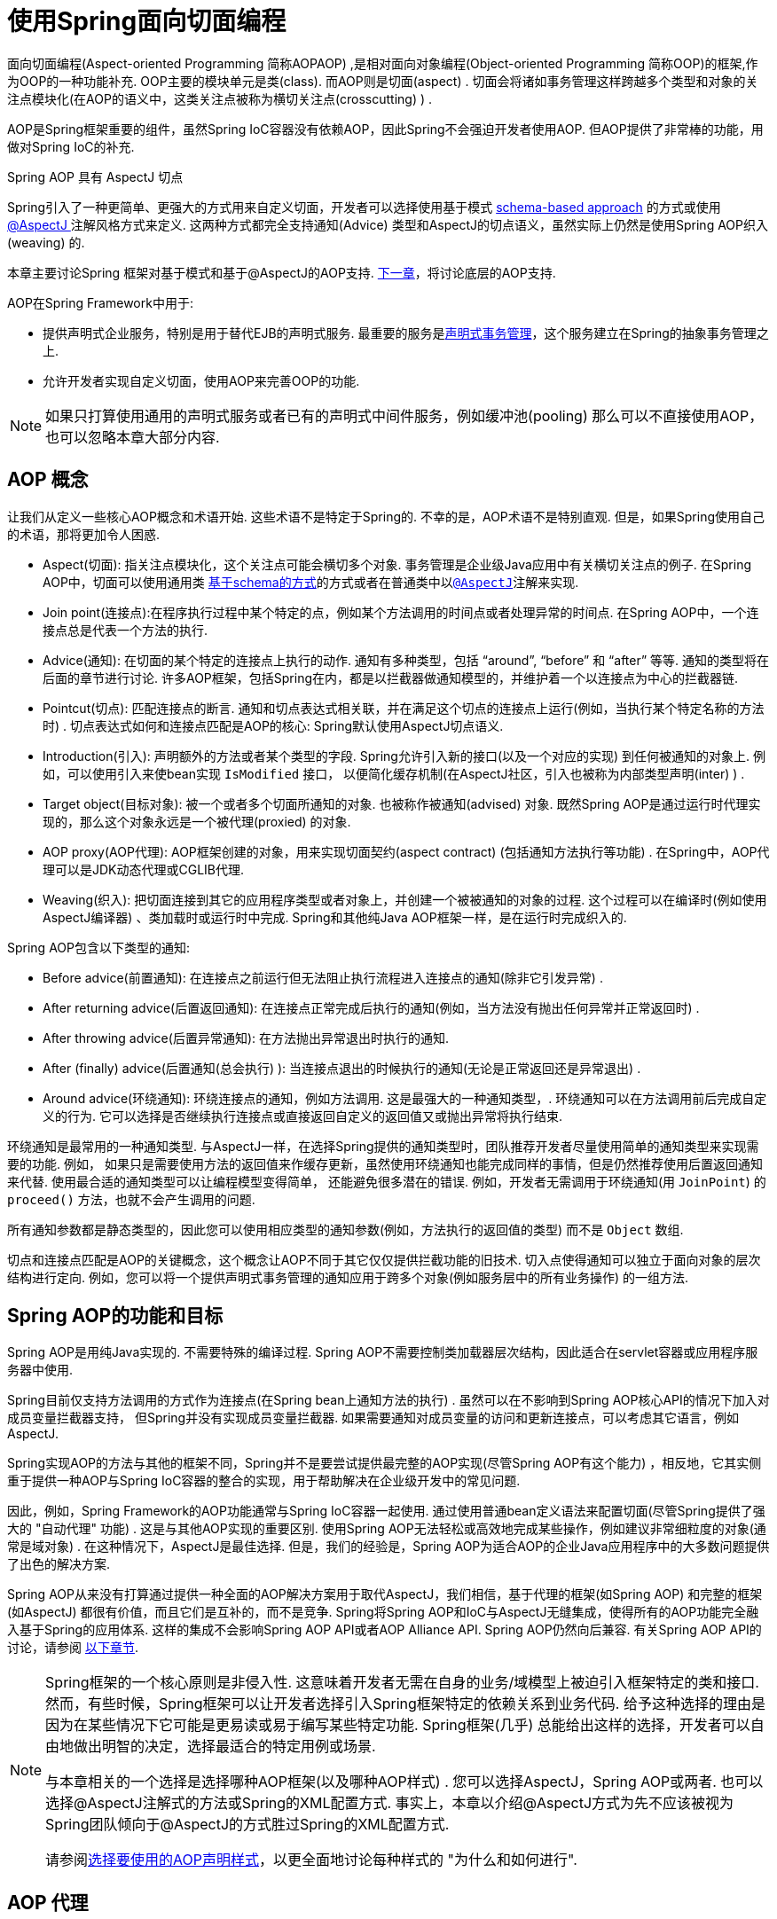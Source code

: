 [[aop]]
= 使用Spring面向切面编程

面向切面编程(Aspect-oriented Programming 简称AOPAOP) ,是相对面向对象编程(Object-oriented Programming 简称OOP)的框架,作为OOP的一种功能补充. OOP主要的模块单元是类(class). 而AOP则是切面(aspect) . 切面会将诸如事务管理这样跨越多个类型和对象的关注点模块化(在AOP的语义中，这类关注点被称为横切关注点(crosscutting) ) .

AOP是Spring框架重要的组件，虽然Spring IoC容器没有依赖AOP，因此Spring不会强迫开发者使用AOP. 但AOP提供了非常棒的功能，用做对Spring IoC的补充.

.Spring AOP 具有 AspectJ 切点
****
Spring引入了一种更简单、更强大的方式用来自定义切面，开发者可以选择使用基于模式 <<aop-schema, schema-based approach>> 的方式或使用<<aop-ataspectj, @AspectJ >>注解风格方式来定义.
这两种方式都完全支持通知(Advice) 类型和AspectJ的切点语义，虽然实际上仍然是使用Spring AOP织入(weaving) 的.

本章主要讨论Spring 框架对基于模式和基于@AspectJ的AOP支持. <<aop-api, 下一章>>，将讨论底层的AOP支持.
****

AOP在Spring Framework中用于:

* 提供声明式企业服务，特别是用于替代EJB的声明式服务. 最重要的服务是<<data-access.adoc#transaction-declarative, 声明式事务管理>>，这个服务建立在Spring的抽象事务管理之上.
* 允许开发者实现自定义切面，使用AOP来完善OOP的功能.

NOTE: 如果只打算使用通用的声明式服务或者已有的声明式中间件服务，例如缓冲池(pooling) 那么可以不直接使用AOP，也可以忽略本章大部分内容.

[[aop-introduction-defn]]
== AOP 概念

让我们从定义一些核心AOP概念和术语开始.  这些术语不是特定于Spring的.  不幸的是，AOP术语不是特别直观.  但是，如果Spring使用自己的术语，那将更加令人困惑.

* Aspect(切面): 指关注点模块化，这个关注点可能会横切多个对象. 事务管理是企业级Java应用中有关横切关注点的例子.  在Spring AOP中，切面可以使用通用类 <<aop-schema, 基于schema的方式>>的方式或者在普通类中以<<aop-ataspectj, `@AspectJ`>>注解来实现.
* Join point(连接点):在程序执行过程中某个特定的点，例如某个方法调用的时间点或者处理异常的时间点. 在Spring AOP中，一个连接点总是代表一个方法的执行.
* Advice(通知): 在切面的某个特定的连接点上执行的动作. 通知有多种类型，包括 "`around`", "`before`" 和 "`after`" 等等. 通知的类型将在后面的章节进行讨论.  许多AOP框架，包括Spring在内，都是以拦截器做通知模型的，并维护着一个以连接点为中心的拦截器链.
* Pointcut(切点): 匹配连接点的断言. 通知和切点表达式相关联，并在满足这个切点的连接点上运行(例如，当执行某个特定名称的方法时) . 切点表达式如何和连接点匹配是AOP的核心: Spring默认使用AspectJ切点语义.
* Introduction(引入): 声明额外的方法或者某个类型的字段. Spring允许引入新的接口(以及一个对应的实现) 到任何被通知的对象上. 例如，可以使用引入来使bean实现 `IsModified` 接口， 以便简化缓存机制(在AspectJ社区，引入也被称为内部类型声明(inter) ) .
* Target object(目标对象): 被一个或者多个切面所通知的对象. 也被称作被通知(advised) 对象. 既然Spring AOP是通过运行时代理实现的，那么这个对象永远是一个被代理(proxied) 的对象.
* AOP proxy(AOP代理): AOP框架创建的对象，用来实现切面契约(aspect contract) (包括通知方法执行等功能) . 在Spring中，AOP代理可以是JDK动态代理或CGLIB代理.
* Weaving(织入): 把切面连接到其它的应用程序类型或者对象上，并创建一个被被通知的对象的过程. 这个过程可以在编译时(例如使用AspectJ编译器) 、类加载时或运行时中完成.  Spring和其他纯Java AOP框架一样，是在运行时完成织入的.

Spring AOP包含以下类型的通知:

* Before advice(前置通知): 在连接点之前运行但无法阻止执行流程进入连接点的通知(除非它引发异常) .
* After returning advice(后置返回通知): 在连接点正常完成后执行的通知(例如，当方法没有抛出任何异常并正常返回时) .
* After throwing advice(后置异常通知): 在方法抛出异常退出时执行的通知.
* After (finally) advice(后置通知(总会执行) ):  当连接点退出的时候执行的通知(无论是正常返回还是异常退出) .
* Around advice(环绕通知): 环绕连接点的通知，例如方法调用. 这是最强大的一种通知类型，. 环绕通知可以在方法调用前后完成自定义的行为. 它可以选择是否继续执行连接点或直接返回自定义的返回值又或抛出异常将执行结束.

环绕通知是最常用的一种通知类型. 与AspectJ一样，在选择Spring提供的通知类型时，团队推荐开发者尽量使用简单的通知类型来实现需要的功能. 例如， 如果只是需要使用方法的返回值来作缓存更新，虽然使用环绕通知也能完成同样的事情，但是仍然推荐使用后置返回通知来代替.
使用最合适的通知类型可以让编程模型变得简单， 还能避免很多潜在的错误. 例如，开发者无需调用于环绕通知(用 `JoinPoint`) 的 `proceed()` 方法，也就不会产生调用的问题.

所有通知参数都是静态类型的，因此您可以使用相应类型的通知参数(例如，方法执行的返回值的类型) 而不是 `Object` 数组.

切点和连接点匹配是AOP的关键概念，这个概念让AOP不同于其它仅仅提供拦截功能的旧技术. 切入点使得通知可以独立于面向对象的层次结构进行定向.  例如，您可以将一个提供声明式事务管理的通知应用于跨多个对象(例如服务层中的所有业务操作) 的一组方法.

[[aop-introduction-spring-defn]]
== Spring AOP的功能和目标

Spring AOP是用纯Java实现的.  不需要特殊的编译过程.  Spring AOP不需要控制类加载器层次结构，因此适合在servlet容器或应用程序服务器中使用.

Spring目前仅支持方法调用的方式作为连接点(在Spring bean上通知方法的执行) . 虽然可以在不影响到Spring AOP核心API的情况下加入对成员变量拦截器支持， 但Spring并没有实现成员变量拦截器. 如果需要通知对成员变量的访问和更新连接点，可以考虑其它语言，例如AspectJ.

Spring实现AOP的方法与其他的框架不同，Spring并不是要尝试提供最完整的AOP实现(尽管Spring AOP有这个能力) ，相反地，它其实侧重于提供一种AOP与Spring IoC容器的整合的实现，用于帮助解决在企业级开发中的常见问题.

因此，例如，Spring Framework的AOP功能通常与Spring IoC容器一起使用. 通过使用普通bean定义语法来配置切面(尽管Spring提供了强大的 "自动代理" 功能) .  这是与其他AOP实现的重要区别.  使用Spring AOP无法轻松或高效地完成某些操作，例如建议非常细粒度的对象(通常是域对象) .  在这种情况下，AspectJ是最佳选择.  但是，我们的经验是，Spring AOP为适合AOP的企业Java应用程序中的大多数问题提供了出色的解决方案.

Spring AOP从来没有打算通过提供一种全面的AOP解决方案用于取代AspectJ，我们相信，基于代理的框架(如Spring AOP) 和完整的框架(如AspectJ) 都很有价值，而且它们是互补的，而不是竞争.  Spring将Spring AOP和IoC与AspectJ无缝集成，使得所有的AOP功能完全融入基于Spring的应用体系. 这样的集成不会影响Spring AOP API或者AOP Alliance API.
Spring AOP仍然向后兼容.  有关Spring AOP API的讨论，请参阅 <<aop-api, 以下章节>>.

[NOTE]
====
Spring框架的一个核心原则是非侵入性. 这意味着开发者无需在自身的业务/域模型上被迫引入框架特定的类和接口. 然而，有些时候，Spring框架可以让开发者选择引入Spring框架特定的依赖关系到业务代码.  给予这种选择的理由是因为在某些情况下它可能是更易读或易于编写某些特定功能. Spring框架(几乎) 总能给出这样的选择，开发者可以自由地做出明智的决定，选择最适合的特定用例或场景.

与本章相关的一个选择是选择哪种AOP框架(以及哪种AOP样式) . 您可以选择AspectJ，Spring AOP或两者. 也可以选择@AspectJ注解式的方法或Spring的XML配置方式.  事实上，本章以介绍@AspectJ方式为先不应该被视为Spring团队倾向于@AspectJ的方式胜过Spring的XML配置方式.

请参阅<<aop-choosing,选择要使用的AOP声明样式>>，以更全面地讨论每种样式的 "为什么和如何进行".
====




[[aop-introduction-proxies]]
== AOP 代理

Spring默认使用标准的JDK动态代理来作为AOP的代理. 这样任何接口(或者接口的set) 都可以被代理.

Spring也支持使用CGLIB代理. 对于需要代理类而不是代理接口的时候CGLIB代理是很有必要的. 如果业务对象并没有实现接口，默认就会使用CGLIB代理 . 此外，面向接口编程也是最佳实践，业务对象通常都会实现一个或多个接口.
此外，还可以<<aop-proxying, 强制的使用CGLIB代理>>， 在那些(希望是罕见的) 需要通知没有在接口中声明的方法时，或者当需要传递一个代理对象作为一种具体类型到方法的情况下.

掌握Spring AOP是基于代理的这一事实非常重要.  请参阅 <<aop-understanding-aop-proxies,AOP代理>>，以全面了解此实现细节的实际含义. .

[[aop-ataspectj]]
== @AspectJ 注解支持

@AspectJ 会将切面声明为常规Java类的注解类型.  https://www.eclipse.org/aspectj[AspectJ project] 引入了@AspectJ风格，并作为AspectJ 5发行版的一部分. Spring使用的注解类似于AspectJ 5， 使用AspectJ提供的库用来解析和匹配切点. AOP运行时仍然是纯粹的Spring AOP，并不依赖AspectJ编译器或编织器.

NOTE: 使用AspectJ编译器和织入并允许使用全部基于AspectJ语言，并在<<aop-using-aspectj>>进行了讨论.

[[aop-aspectj-support]]
=== 启用 @AspectJ 支持

要在Spring配置中使用@AspectJ切面，需要启用Spring支持，用于根据@AspectJ切面配置Spring AOP，并根据这些切面自动代理bean(事先判断是否在通知的范围内) .  通过自动代理的意思是: 如果Spring确定一个bean是由一个或多个切面处理的，将据此为bean自动生成代理bean，并以拦截方法调用并确保需要执行的通知.

可以使用XML或Java配置的方式启用@AspectJ支持. 不管哪一种方式，您还需要确保AspectJ的 `aspectjweaver.jar` 库位于应用程序的类路径中(版本1.8或更高版本) . 此库可在AspectJ分发的 `lib` 目录中或Maven Central存储库中找到.


[[aop-enable-aspectj-java]]
==== 使用Java配置启用@AspectJ支持

要使用Java `@Configuration` 启用 `@AspectJ` 支持，请添加 `@EnableAspectJAutoProxy` 注解，如以下示例所示:

[source,java,indent=0,subs="verbatim,quotes",role="primary"]
.Java
----
	@Configuration
	@EnableAspectJAutoProxy
	public class AppConfig {

	}
----
[source,kotlin,indent=0,subs="verbatim,quotes",role="secondary"]
.Kotlin
----
	@Configuration
	@EnableAspectJAutoProxy
	class AppConfig
----

[[aop-enable-aspectj-xml]]
==== 使用XML配置启用@AspectJ支持

要使用基于XML的配置启用@AspectJ支持，请使用 `aop:aspectj-autoproxy` 元素，如以下示例所示:

[source,xml,indent=0,subs="verbatim,quotes"]
----
	<aop:aspectj-autoproxy/>
----

这假设您使用<<core.adoc#xsd-schemas, 基于 XML Schema 配置>>中描述的schema支持.  有关如何在 `aop` 命名空间中导入标签，请参阅 <<core.adoc#xsd-schemas-aop,  AOP schema>>.

[[aop-at-aspectj]]
=== 声明切面

启用了 `@AspectJ` 支持后，在应用程序上下文中定义的任意bean(有 `@Aspect` 注解) 的类都将被Spring自动检测，并用于配置Spring AOP.  接下来的两个示例显示了非常有用的方面所需的最小定义.

这两个示例中的第一个示例在应用程序上下文中显示了一个常规bean定义，该定义指向具有 `@Aspect` 注解的bean类:

[source,xml,indent=0,subs="verbatim,quotes"]
----
	<bean id="myAspect" class="org.xyz.NotVeryUsefulAspect">
		<!-- configure properties of the aspect here -->
	</bean>
----

这两个示例中的第二个显示了 `NotVeryUsefulAspect` 类定义，该定义使用 `org.aspectj.lang.annotation.Aspect` 注解进行注解:

[source,java,indent=0,subs="verbatim,quotes",role="primary"]
.Java
----
	package org.xyz;
	import org.aspectj.lang.annotation.Aspect;

	@Aspect
	public class NotVeryUsefulAspect {

	}
----
[source,kotlin,indent=0,subs="verbatim,quotes",role="secondary"]
.Kotlin
----
	package org.xyz

	import org.aspectj.lang.annotation.Aspect;

	@Aspect
	class NotVeryUsefulAspect
----

切面(使用 `@Aspect` 的类) 可以拥有方法和属性，与其他类并无不同. 也可以包括切点、通知和内置类型(即引入) 声明.

.通过组件扫描自动检测切面
NOTE: 您可以在Spring XML配置中将切面类注册为常规bean，或者通过类路径扫描自动检测它们 - 与任何其他Spring管理的bean相同. 然而注意到 `@Aspect` 注解对于类的自动探测是不够的， 为此，需要单独添加 `@Component` ，注解(或自定义注解声明，用作Spring组件扫描器的规则之一) .

.是否可以作为其他切面的切面通知?
NOTE: 在Spring AOP中，不可能将切面本身被作为其他切面的目标. 类上的 `@Aspect` 注解表明他是一个切面并且排除在自动代理的范围之外.

[[aop-pointcuts]]
=== 声明切点

切点决定了匹配的连接点，从而使我们能够控制通知何时执行. Spring AOP只支持使用Spring bean的方法执行连接点，所以可以将切点看出是匹配Spring bean上方法的执行.  切点的声明包含两个部分: 包含名称和任意参数的签名，以及明确需要匹配的方式执行的切点表达式.
在@AspectJ注解方式的AOP中，一个切点的签名由常规方法定义来提供， 并且切点表达式使用 `@Pointcut` 注解指定(方法作为切点签名必须有类型为 `void` 的返回) .

使用例子有助于更好地区分切点签名和切点表达式之间的关系. 以下示例定义名为 `anyOldTransfer` 的切点，该切点与名为 `transfer` 的任何方法的执行相匹配:

[source,java,indent=0,subs="verbatim,quotes",role="primary"]
.Java
----
	@Pointcut("execution(* transfer(..))") // the pointcut expression
	private void anyOldTransfer() {} // the pointcut signature
----
[source,kotlin,indent=0,subs="verbatim,quotes",role="secondary"]
.Kotlin
----
	@Pointcut("execution(* transfer(..))") // the pointcut expression
	private fun anyOldTransfer() {} // the pointcut signature
----

切点表达式由 `@Pointcut` 注解的值是常规的AspectJ 5切点表达式. 关于AspectJ切点语言的描述，见 https://www.eclipse.org/aspectj/doc/released/progguide/index.html[AspectJ
Programming Guide] (作为扩展， 请参考https://www.eclipse.org/aspectj/doc/released/adk15notebook/index.html[AspectJ 5
Developer's Notebook]) 或者Colyer著的关于AspectJ的书籍.  例如， _Eclipse AspectJ_，或者参看Ramnivas Laddad的 _AspectJ in Action_.

[[aop-pointcuts-designators]]
==== 支持切点标识符

Spring AOP支持使用以下AspectJ切点标识符(PCD),用于切点表达式:

* `execution`: 用于匹配方法执行连接点.  这是使用Spring AOP时使用的主要切点标识符.
* `within`: 限制匹配特定类型中的连接点(在使用Spring AOP时，只需执行在匹配类型中声明的方法) .
* `this`: 在bean引用(Spring AOP代理) 是给定类型的实例的情况下，限制匹配连接点(使用Spring AOP时方法的执行) .
* `target`: 限制匹配到连接点(使用Spring AOP时方法的执行) ，其中目标对象(正在代理的应用程序对象) 是给定类型的实例.
* `args`: 限制与连接点的匹配(使用Spring AOP时方法的执行) ，其中变量是给定类型的实例.
* `@target`: 限制与连接点的匹配(使用Spring AOP时方法的执行) ，其中执行对象的类具有给定类型的注解.
* `@args`: 限制匹配连接点(使用Spring AOP时方法的执行) ，其中传递的实际参数的运行时类型具有给定类型的注解.
* `@within`: 限制与具有给定注解的类型中的连接点匹配(使用Spring AOP时在具有给定注解的类型中声明的方法的执行) .
* `@annotation`: 限制匹配连接点(在Spring AOP中执行的方法具有给定的注解) .

.其他切点类型
****
Spring并没有完全地支持AspectJ切点语言声明的切点标识符，包括 `call`, `get`, `set`, `preinitialization`,
`staticinitialization`, `initialization`, `handler`, `adviceexecution`, `withincode`, `cflow`,`cflowbelow`, `if`, `@this`, 和 `@withincode`. 在由Spring AOP解释的切点表达式中，使用这些切点标识符将导致 `IllegalArgumentException` 异常.

Spring AOP支持的切点标识符可以在将来的版本中扩展，以支持更多的AspectJ切点标识符.
****

因为Spring AOP限制了只匹配方法的连接点执行，所以上面的切点标识符的讨论比在AspectJ编程指南中找到的定义要窄. 另外，AspectJ本身具有基于类型的语义，
并且在执行连接点上，`this` 和 `target` 都指向同一个对象-即执行方法的对象. Spring AOP是一个基于代理的系统，区分代理对象本身(绑定到 `this`) 和代理(绑定到 `target`) 后的目标对象.

[NOTE]
====
由于Spring AOP框架是基于代理的特性，定义的protected方法将不会被处理，不管是JDK的代理(做不到) 还是CGLIB代理(有技术可以实现但是不建议) .  因此，任何给定的切点将只能与public方法匹配.

请注意，切点定义通常与任何截获的方法匹配.  如果切点严格意义上是公开的，即使在通过代理进行潜在非公共交互的CGLIB代理方案中，也需要相应地定义切点.

如果需要拦截包括protected和private方法甚至是构造函数，请考虑使用基于Spring驱动的<<aop-aj-ltw, 本地AspectJ织入>>而不是Spring的基于代理的AOP框架.  这构成了不同特性的AOP使用模式，所以在做出决定之前一定要先熟悉一下编织.
====

Spring AOP支持更多的PCD命名 `bean`. PCD允许将连接点的匹配限制为特定的Spring `bean` 或一系列Spring `bean`.  bean PCD具有以下形式: :

[source,java,indent=0,subs="verbatim,quotes",role="primary"]
.Java
----
	bean(idOrNameOfBean)
----
[source,kotlin,indent=0,subs="verbatim,quotes",role="secondary"]
.Kotlin
----
	bean(idOrNameOfBean)
----

`idOrNameOfBean` 标识可以是任意符合Spring bean的名字， 提供了使用 `*` 字符的有限通配符支持，因此，如果为Spring `bean` 建立了一些命名约定，则可以编写bean PCD表达式来选择它们.  与其他切点标识符的情况一样，PCD bean可以是 `&&` (and), `||` (or), and `!`(negation).

[NOTE]
====
`bean`PCD仅在Spring AOP中受支持，而在本机AspectJ编织中不受支持.  它是AspectJ定义的标准PCD的Spring特定扩展，因此不适用于 `@Aspect` 模型中声明的切面.

`bean` PCD 运行在实例级别上(基于Spring bean名称概念构建) ，而不是仅在类型级别(这是基于编织的AOP所限制的) .  基于实例的切点标识符是Spring基于代理的AOP框架的特殊功能，它与Spring bean工厂紧密集成，通过名称识别特定的bean是自然而直接的.
====


[[aop-pointcuts-combining]]
==== 合并切点表达式

您可以使用 `&&,` `||` 和 `!` 等符号进行合并操作. 也可以通过名字来指向切点表达式.  以下示例显示了三个切入点表达式:

[source,java,indent=0,subs="verbatim,quotes",role="primary"]
.Java
----
	@Pointcut("execution(public * \*(..))")
	private void anyPublicOperation() {} // <1>

	@Pointcut("within(com.xyz.someapp.trading..*)")
	private void inTrading() {} // <2>

	@Pointcut("anyPublicOperation() && inTrading()")
	private void tradingOperation() {} // <3>
----
<1> `anyPublicOperation` 如果方法执行连接点表示任何公共方法的执行，则匹配
<2> `inTrading` 如果方法执行在 trading 中，则匹配.
<3> `tradingOperation` 如果方法执行表示trading中的任何公共方法，则匹配.

[source,kotlin,indent=0,subs="verbatim,quotes",role="secondary"]
.Kotlin
----
	@Pointcut("execution(public * \*(..))")
	private fun anyPublicOperation() {} // <1>

	@Pointcut("within(com.xyz.someapp.trading..*)")
	private fun inTrading() {} // <2>

	@Pointcut("anyPublicOperation() && inTrading()")
	private fun tradingOperation() {} // <3>
----
<1> `anyPublicOperation` 如果方法执行连接点表示任何公共方法的执行，则匹配
<2> `inTrading` 如果方法执行在 trading 中，则匹配.
<3> `tradingOperation` 如果方法执行表示trading中的任何公共方法，则匹配.

如上所示，用更小的命名组件构建更复杂的切入点表达式是最佳实践. 当按名称引用切点时，将应用普通的Java可见性规则(可以看到相同类型的私有切点，层次结构中受保护的切点，任何位置的公共切点等) . 可见性并不影响切点匹配.


[[aop-common-pointcuts]]
==== 共享通用的切点定义

在处理企业应用程序时，通常需要从几个切面来引用应用程序的模块和特定的操作集. 建议定义一个 "SystemArchitecture" 切面，以此为目的捕获通用的切点表达式. 这样的切面通常类似于以下示例:

[source,java,indent=0,subs="verbatim",role="primary"]
.Java
----
	package com.xyz.someapp;

	import org.aspectj.lang.annotation.Aspect;
	import org.aspectj.lang.annotation.Pointcut;

	@Aspect
	public class SystemArchitecture {

		/**
		 * A join point is in the web layer if the method is defined
		 * in a type in the com.xyz.someapp.web package or any sub-package
		 * under that.
		 */
		@Pointcut("within(com.xyz.someapp.web..*)")
		public void inWebLayer() {}

		/**
		 * A join point is in the service layer if the method is defined
		 * in a type in the com.xyz.someapp.service package or any sub-package
		 * under that.
		 */
		@Pointcut("within(com.xyz.someapp.service..*)")
		public void inServiceLayer() {}

		/**
		 * A join point is in the data access layer if the method is defined
		 * in a type in the com.xyz.someapp.dao package or any sub-package
		 * under that.
		 */
		@Pointcut("within(com.xyz.someapp.dao..*)")
		public void inDataAccessLayer() {}

		/**
		 * A business service is the execution of any method defined on a service
		 * interface. This definition assumes that interfaces are placed in the
		 * "service" package, and that implementation types are in sub-packages.
		 *
		 * If you group service interfaces by functional area (for example,
		 * in packages com.xyz.someapp.abc.service and com.xyz.someapp.def.service) then
		 * the pointcut expression "execution(* com.xyz.someapp..service.*.*(..))"
		 * could be used instead.
		 *
		 * Alternatively, you can write the expression using the 'bean'
		 * PCD, like so "bean(*Service)". (This assumes that you have
		 * named your Spring service beans in a consistent fashion.)
		 */
		@Pointcut("execution(* com.xyz.someapp..service.*.*(..))")
		public void businessService() {}

		/**
		 * A data access operation is the execution of any method defined on a
		 * dao interface. This definition assumes that interfaces are placed in the
		 * "dao" package, and that implementation types are in sub-packages.
		 */
		@Pointcut("execution(* com.xyz.someapp.dao.*.*(..))")
		public void dataAccessOperation() {}

	}
----
[source,kotlin,indent=0,subs="verbatim,quotes",role="secondary"]
.Kotlin
----
	package com.xyz.someapp

	import org.aspectj.lang.annotation.Aspect
	import org.aspectj.lang.annotation.Pointcut

	import org.springframework.aop.Pointcut

	@Aspect
	class SystemArchitecture {

		/**
		* A join point is in the web layer if the method is defined
		* in a type in the com.xyz.someapp.web package or any sub-package
		* under that.
		*/
		@Pointcut("within(com.xyz.someapp.web..*)")
		fun inWebLayer() {
		}

		/**
		* A join point is in the service layer if the method is defined
		* in a type in the com.xyz.someapp.service package or any sub-package
		* under that.
		*/
		@Pointcut("within(com.xyz.someapp.service..*)")
		fun inServiceLayer() {
		}

		/**
		* A join point is in the data access layer if the method is defined
		* in a type in the com.xyz.someapp.dao package or any sub-package
		* under that.
		*/
		@Pointcut("within(com.xyz.someapp.dao..*)")
		fun inDataAccessLayer() {
		}

		/**
		* A business service is the execution of any method defined on a service
		* interface. This definition assumes that interfaces are placed in the
		* "service" package, and that implementation types are in sub-packages.
		*
		* If you group service interfaces by functional area (for example,
		* in packages com.xyz.someapp.abc.service and com.xyz.someapp.def.service) then
		* the pointcut expression "execution(* com.xyz.someapp..service.*.*(..))"
		* could be used instead.
		*
		* Alternatively, you can write the expression using the 'bean'
		* PCD, like so "bean(*Service)". (This assumes that you have
		* named your Spring service beans in a consistent fashion.)
		*/
		@Pointcut("execution(* com.xyz.someapp..service.*.*(..))")
		fun businessService() {
		}

		/**
		* A data access operation is the execution of any method defined on a
		* dao interface. This definition assumes that interfaces are placed in the
		* "dao" package, and that implementation types are in sub-packages.
		*/
		@Pointcut("execution(* com.xyz.someapp.dao.*.*(..))")
		fun dataAccessOperation() {
		}

	}
----

像这样定义的切点可以用在任何需要切点表达式的地方， 例如，要使服务层具有事务性，您可以编写以下内容:

[source,kotlin,indent=0,subs="verbatim",role="secondary"]
----
	<aop:config>
		<aop:advisor
			pointcut="com.xyz.someapp.SystemArchitecture.businessService()"
			advice-ref="tx-advice"/>
	</aop:config>

	<tx:advice id="tx-advice">
		<tx:attributes>
			<tx:method name="*" propagation="REQUIRED"/>
		</tx:attributes>
	</tx:advice>
----

`<aop:config>` 和 `<aop:advisor>` 元素在 <<aop-schema,基于Schema>>的AOP 支持中进行了讨论.   <<data-access.adoc#transaction,  事务管理>>中讨论了事务元素.


[[aop-pointcuts-examples]]
==== Examples

Spring AOP用户可能最常使用 `execution` 切点标识符 ，执行表达式的格式为:

[literal,subs="verbatim,quotes"]
----
	execution(modifiers-pattern? ret-type-pattern declaring-type-pattern?name-pattern(param-pattern)
				throws-pattern?)
----

除返回类型模式(上面片段中的 `ret-type-pattern` ) 以外的所有部件、名称模式和参数模式都是可选的. 返回类型模式确定要匹配的连接点的方法的返回类型必须是什么.  通常，可以使用 `{asterisk}` 作为返回类型模式，它匹配任何返回类型. 只有当方法返回给定类型时，完全限定的类型名称才会匹配. 名称模式与方法名称匹配，可以将 `{asterisk}` 通配符用作名称模式的全部或部分.  如果指定声明类型模式，则需要有后缀 .将其加入到名称模式组件中.
参数模式稍微复杂一点. `()` 匹配没有参数的方法.  `(..)` 匹配任意个数的参数(0个或多个) .  ( `{asterisk}` )匹配任何类型的单个参数. `(*,String)` 匹配有两个参数而且第一个参数是任意类型，第二个必须是 `String` 的方法. 有关更多信息，请参阅AspectJ编程指南的https://www.eclipse.org/aspectj/doc/released/progguide/semantics-pointcuts.html[Language
Semantics]部分.

以下示例显示了一些常见的切点表达式:

* 匹配任意公共方法的执行:
+
[literal,subs="verbatim,quotes"]
----
	execution(public * *(..))
----

* 匹配任意以 `set` 开始的方法:
+
[literal,subs="verbatim,quotes"]
----
	execution(* set*(..))
----

* 匹配定义了 `AccountService` 接口的任意方法:
+
[literal,subs="verbatim,quotes"]
----
	execution(* com.xyz.service.AccountService.*(..))
----

* 匹配定义在 `service` 包中的任意方法:
+
[literal,subs="verbatim,quotes"]
----
	execution(* com.xyz.service.\*.*(..))
----

* 匹配定义在service包和其子包中的任意方法:
+
[literal,subs="verbatim,quotes"]
----
	execution(* com.xyz.service..\*.*(..))
----

* 匹配在service包中的任意连接点(只在Spring AOP中的方法执行) :
+
[literal,subs="verbatim,quotes"]
----
	within(com.xyz.service.*)
----

* 匹配在service包及其子包中的任意连接点(只在Spring AOP中的方法执行)
+
[literal,subs="verbatim,quotes"]
----
	within(com.xyz.service..*)
----

* 匹配代理实现了 `AccountService` 接口的任意连接点(只在Spring AOP中的方法执行) :
+
[literal,subs="verbatim,quotes"]
----
	this(com.xyz.service.AccountService)
----
+
NOTE: 'this' 常常以捆绑的形式出现.  见后续的章节讨论如何在<<aop-advice,声明通知>>中使用代理对象.

* 匹配当目标对象实现了 `AccountService` 接口的任意连接点(只在Spring AOP中的方法执行) :
+
[literal,subs="verbatim,quotes"]
----
	target(com.xyz.service.AccountService)
----
+
NOTE: 'target' 常常以捆绑的形式出现. 见后续的章节讨论如何在<<aop-advice,声明通知>>中使用目标对象.

* 匹配使用了单一的参数，并且参数在运行时被传递时可以 `Serializable` 的任意连接点(只在Spring的AOP中的方法执行) :
+
[literal,subs="verbatim,quotes"]
----
	args(java.io.Serializable)
----
+
NOTE: 'args' 常常以捆绑的形式出现.见后续的章节讨论如何在<<aop-advice,声明通知>>中使用方法参数.
+
注意在这个例子中给定的切点不同于 `execution(* *(java.io.Serializable))`. 如果在运行时传递的参数是可序列化的，则与 `execution` 匹配，如果方法签名声明单个参数类型可序列化，则与args匹配.

* 匹配当目标对象有 `@Transactional` 注解时的任意连接点(只在Spring AOP中的方法执行) .
+
[literal,subs="verbatim,quotes"]
----
	@target(org.springframework.transaction.annotation.Transactional)
----
+
NOTE: '@target' 也可以以捆绑的形式使用.见后续的章节讨论如何在<<aop-advice,声明通知>>中使用注解对象.

* 匹配当目标对象的定义类型有 `@Transactional` 注解时的任意连接点(只在Spring的AOP中的方法执行)
+
[literal,subs="verbatim,quotes"]
----
	@within(org.springframework.transaction.annotation.Transactional)
----
+
NOTE: `'@within'` 也可以以捆绑的形式使用.见后续的章节讨论如何在<<aop-advice,声明通知>>中使用注解对象.

* 匹配当执行的方法有 `@Transactional` 注解的任意连接点(只在Spring AOP中的方法执行) :
+
[literal,subs="verbatim,quotes"]
----
	@annotation(org.springframework.transaction.annotation.Transactional)
----
+
NOTE: '@annotation' 也可以以捆绑的形式使用.见后续的章节讨论如何在<<aop-advice,声明通知>>中使用注解对象.

* 匹配有单一的参数并且在运行时传入的参数类型有 `@Classified` 注解的任意连接点(只在Spring AOP中的方法执行) :
+
[literal,subs="verbatim,quotes"]
----
	@args(com.xyz.security.Classified)
----
+
NOTE: '@args' 也可以以捆绑的形式使用.见后续的章节讨论如何在<<aop-advice,声明通知>>中使用注解对象.

* 匹配在名为 `tradeService` 的Spring bean上的任意连接点(只在Spring AOP中的方法执行) :
+
[literal,subs="verbatim,quotes"]
----
	bean(tradeService)
----

* 匹配以 `*Service` 结尾的Spring bean上的任意连接点(只在Spring AOP中方法执行)  :
+
[literal,subs="verbatim,quotes"]
----
	bean(*Service)
----


[[writing-good-pointcuts]]
==== 编写好的切点

在编译过程中，AspectJ会尝试和优化匹配性能来处理切点. 检查代码并确定每个连接点是否匹配(静态或动态) 给定切点是一个代价高昂的过程. (动态匹配意味着无法从静态分析中完全确定匹配， 并且将在代码中放置测试，以确定在运行代码时是否存在实际匹配) . 在第一次遇到切点声明时，AspectJ会将它重写为匹配过程的最佳形式. 这是什么意思? 基本上，切点是在DNF(析取范式) 中重写的 ，切点的组成部分会被排序，以便先检查那些比较明确的组件. 这意味着开发者不必担心各种切点标识符的性能，并且可以在切点声明中以任何顺序编写.

但是，AspectJ只能与被它指定的内容协同工作，并且为了获得最佳的匹配性能，开发者应该考虑它们试图实现的目标，并在定义中尽可能缩小匹配的搜索空间.  现有的标识符会自动选择下面三个中的一个 kinded, scoping, 和 contextual:

* Kinded选择特定类型的连接点的标识符:
`execution`, `get`, `set`, `call`, 和 `handler`.
* Scoping选择一组连接点的匹配 (可能是许多种类) : `within` 和 `withincode`
* Contextual基于上下文匹配 (或可选绑定) 的标识符:
`this`, `target`, 和 `@annotation`

一个写得很好的切入点应该至少包括前两种类型(kinded和scoping) . 同时contextual标识符或许会被包括如果希望匹配基于连接点上下文或绑定在通知中使用的上下文.  只是提供kinded标识符或只提供contextual标识符器也能够工作，但是可能影响处理性能(时间和内存的使用) ，浪费了额外的处理和分析时间或空间. scoping标识符可以快速匹配并且使用AspectJ可以快速排除不会被处理的连接点组， 这也说明编写好的切点表达式是很重要的(因为没有明确指定时，它就会Loop Lookup循环匹配) .



[[aop-advice]]
=== 声明通知

通知是与切点表达式相关联的概念，可以在切点匹配的方法之前、之后或之间执行. 切点表达式可以是对命名切点的简单引用，也可以是即时声明的切点表达式.


[[aop-advice-before]]
==== 前置通知

您可以使用 `@Before` 注解在切面中的通知之前声明:

[source,java,indent=0,subs="verbatim,quotes",role="primary"]
.Java
----
	import org.aspectj.lang.annotation.Aspect;
	import org.aspectj.lang.annotation.Before;

	@Aspect
	public class BeforeExample {

		@Before("com.xyz.myapp.SystemArchitecture.dataAccessOperation()")
		public void doAccessCheck() {
			// ...
		}

	}
----
[source,kotlin,indent=0,subs="verbatim,quotes",role="secondary"]
.Kotlin
----
	import org.aspectj.lang.annotation.Aspect
	import org.aspectj.lang.annotation.Before

	@Aspect
	class BeforeExample {

		@Before("com.xyz.myapp.SystemArchitecture.dataAccessOperation()")
		fun doAccessCheck() {
			// ...
		}

	}
----

如果使用内置切点表达式，我们可以重写前面的示例，如下例所示:

[source,java,indent=0,subs="verbatim",role="primary"]
.Java
----
	import org.aspectj.lang.annotation.Aspect;
	import org.aspectj.lang.annotation.Before;

	@Aspect
	public class BeforeExample {

		@Before("execution(* com.xyz.myapp.dao.*.*(..))")
		public void doAccessCheck() {
			// ...
		}

	}
----
[source,kotlin,indent=0,subs="verbatim",role="secondary"]
.Kotlin
----
	import org.aspectj.lang.annotation.Aspect
	import org.aspectj.lang.annotation.Before

	@Aspect
	class BeforeExample {

		@Before("execution(* com.xyz.myapp.dao.*.*(..))")
		fun doAccessCheck() {
			// ...
		}

	}
----


[[aop-advice-after-returning]]
==== 后置返回通知

要想用后置返回通知可以在切面上添加 `@AfterReturning` 注解:

[source,java,indent=0,subs="verbatim,quotes",role="primary"]
.Java
----
	import org.aspectj.lang.annotation.Aspect;
	import org.aspectj.lang.annotation.AfterReturning;

	@Aspect
	public class AfterReturningExample {

		@AfterReturning("com.xyz.myapp.SystemArchitecture.dataAccessOperation()")
		public void doAccessCheck() {
			// ...
		}

	}
----
[source,kotlin,indent=0,subs="verbatim,quotes",role="secondary"]
.Kotlin
----
	import org.aspectj.lang.annotation.Aspect
	import org.aspectj.lang.annotation.AfterReturning

	@Aspect
	class AfterReturningExample {

		@AfterReturning("com.xyz.myapp.SystemArchitecture.dataAccessOperation()")
		fun doAccessCheck() {
			// ...
		}

----

NOTE: 在同一切面中当然可以声明多个通知. 在此只是为了迎合讨论的主题而只涉及单个通知.

有些时候需要在通知中获取实际的返回值. 可以使用 `@AfterReturning` ，并指定 `returning` 字段如下:

[source,java,indent=0,subs="verbatim,quotes",role="primary"]
.Java
----
	import org.aspectj.lang.annotation.Aspect;
	import org.aspectj.lang.annotation.AfterReturning;

	@Aspect
	public class AfterReturningExample {

		@AfterReturning(
			pointcut="com.xyz.myapp.SystemArchitecture.dataAccessOperation()",
			returning="retVal")
		public void doAccessCheck(Object retVal) {
			// ...
		}

	}
----
[source,kotlin,indent=0,subs="verbatim,quotes",role="secondary"]
.Kotlin
----
	import org.aspectj.lang.annotation.Aspect
	import org.aspectj.lang.annotation.AfterReturning

	@Aspect
	class AfterReturningExample {

		@AfterReturning(pointcut = "com.xyz.myapp.SystemArchitecture.dataAccessOperation()", returning = "retVal")
		fun doAccessCheck(retVal: Any) {
			// ...
		}

	}
----

在 `returning` 属性中使用的名字必须和通知方法中的参数名相关，方法执行返回时，返回值作为相应的参数值传递给advice方法. `returning` 子句还限制只匹配那些返回指定类型的值的方法执行(在本例中为 `Object`，它匹配任何返回值对象) .

请注意，当使用after-returning的通知时. 不能返回不同的引用.


[[aop-advice-after-throwing]]
==== 后置异常通知

当方法执行并抛出异常时后置异常通知会被执行，需要使用 `@AfterThrowing` 注解来定义. 如以下示例所示:

[source,java,indent=0,subs="verbatim,quotes",role="primary"]
.Java
----
	import org.aspectj.lang.annotation.Aspect;
	import org.aspectj.lang.annotation.AfterThrowing;

	@Aspect
	public class AfterThrowingExample {

		@AfterThrowing("com.xyz.myapp.SystemArchitecture.dataAccessOperation()")
		public void doRecoveryActions() {
			// ...
		}

	}
----
[source,kotlin,indent=0,subs="verbatim,quotes",role="secondary"]
.Kotlin
----
	import org.aspectj.lang.annotation.Aspect
	import org.aspectj.lang.annotation.AfterThrowing

	@Aspect
	class AfterThrowingExample {

		@AfterThrowing("com.xyz.myapp.SystemArchitecture.dataAccessOperation()")
		fun doRecoveryActions() {
			// ...
		}

	}
----

开发者常常希望当给定类型的异常被抛出时执行通知，并且也需要在通知中访问抛出的异常. 使用 `throwing` 属性来限制匹配(如果需要，使用 `Throwable` 作为异常类型) ，并将引发的异常绑定到通知参数. 以下示例显示了如何执行此操作:

[source,java,indent=0,subs="verbatim,quotes",role="primary"]
.Java
----
	import org.aspectj.lang.annotation.Aspect;
	import org.aspectj.lang.annotation.AfterThrowing;

	@Aspect
	public class AfterThrowingExample {

		@AfterThrowing(
			pointcut="com.xyz.myapp.SystemArchitecture.dataAccessOperation()",
			throwing="ex")
		public void doRecoveryActions(DataAccessException ex) {
			// ...
		}

	}
----
[source,kotlin,indent=0,subs="verbatim,quotes",role="secondary"]
.Kotlin
----
	import org.aspectj.lang.annotation.Aspect
	import org.aspectj.lang.annotation.AfterThrowing

	@Aspect
	class AfterThrowingExample {

		@AfterThrowing(pointcut = "com.xyz.myapp.SystemArchitecture.dataAccessOperation()", throwing = "ex")
		fun doRecoveryActions(ex: DataAccessException) {
			// ...
		}

	}
----

`throwing` 属性中使用的名字必须和通知方法中的参数名相关. 当方法执行并抛出异常时，异常将会传递给通知方法作为相关的参数值.  抛出子句还限制与只引发指定类型的异常(在本例中为 `DataAccessException`) 的方法执行的匹配.


[[aop-advice-after-finally]]
==== 后置通知(总会执行)

当匹配方法执行之后后置通知(总会执行) 会被执行. 这种情况使用 `@After` 注解来定义. 后置通知必须被准备来处理正常或异常的返回条件. 通常用于释放资源等等:

[source,java,indent=0,subs="verbatim,quotes",role="primary"]
.Java
----
	import org.aspectj.lang.annotation.Aspect;
	import org.aspectj.lang.annotation.After;

	@Aspect
	public class AfterFinallyExample {

		@After("com.xyz.myapp.SystemArchitecture.dataAccessOperation()")
		public void doReleaseLock() {
			// ...
		}

	}
----
[source,kotlin,indent=0,subs="verbatim,quotes",role="secondary"]
.Kotlin
----
	import org.aspectj.lang.annotation.Aspect
	import org.aspectj.lang.annotation.After

	@Aspect
	class AfterFinallyExample {

		@After("com.xyz.myapp.SystemArchitecture.dataAccessOperation()")
		fun doReleaseLock() {
			// ...
		}

	}
----


[[aop-ataspectj-around-advice]]
==== 环绕通知

最后一种通知是环绕通知，环绕通知围绕方法执行. 可以在方法执行之前和执行之后执行，并且定义何时做什么，甚至是否真正得到执行. 如果需要在方法执行之前和之后以线程安全的方式 (例如启动和停止计时器)  共享状态， 则通常会使用环绕通知. 总是建议使用最适合要求的通知(即可以用前置通知解决的就不要用环绕通知了) .

使用 `@Around` 注解来定义环绕通知，第一个参数必须是 `ProceedingJoinPoint` 类型的. 在通知中调用 `ProceedingJoinPoint` 中的 `proceed()` 方法来引用执行的方法. `proceed` 方法也可以被调用传递数组对象- 数组的值将会被当作参数在方法执行时被使用.
`proceed` 方法也可以传入 `Object[]`.  数组中的值在进行时用作方法执行的参数.


NOTE: 在使用 `Object[]` 调用时 `proceed` 的行为与在AspectJ编译器编译的环绕通知进行的行为略有不同. 对于使用传统AspectJ语言编写的通知， 传递给 `proceed` 的参数数必须与传递给环绕通知的参数数量(不是被连接点处理的参数的数目) 匹配，并且传递的值将 `proceed` 在给定的参数位置取代该值绑定到的实体的连接点的原始值(如果现在无法理解 ，请不要担心) .
Spring处理的方式是简单的并且基于代理的，会生成更好的匹配语义. 现在只需意识到这两种是有这么一点的不同的即可. 有一种方法可以编写出100%兼容Spring AOP和AspectJ的匹配， 在后续的章节中将会讨论<<aop-ataspectj-advice-params, 通知的参数>>.

以下示例显示如何使用around通知:

[source,java,indent=0,subs="verbatim,quotes",role="primary"]
.Java
----
	import org.aspectj.lang.annotation.Aspect;
	import org.aspectj.lang.annotation.Around;
	import org.aspectj.lang.ProceedingJoinPoint;

	@Aspect
	public class AroundExample {

		@Around("com.xyz.myapp.SystemArchitecture.businessService()")
		public Object doBasicProfiling(ProceedingJoinPoint pjp) throws Throwable {
			// start stopwatch
			Object retVal = pjp.proceed();
			// stop stopwatch
			return retVal;
		}

	}
----
[source,kotlin,indent=0,subs="verbatim,quotes",role="secondary"]
.Kotlin
----
	import org.aspectj.lang.annotation.Aspect
	import org.aspectj.lang.annotation.Around
	import org.aspectj.lang.ProceedingJoinPoint

	@Aspect
	class AroundExample {

		@Around("com.xyz.myapp.SystemArchitecture.businessService()")
		fun doBasicProfiling(pjp: ProceedingJoinPoint): Any {
			// start stopwatch
			val retVal = pjp.proceed()
			// stop stopwatch
			return pjp.proceed()
		}

	}
----

环绕通知返回的值将会被调用的方法看到，例如，一个简单的缓存切面可以从缓存中返回一个值(如果有的话) ，如果没有则调用 `proceed()`.  请注意，可以在around通知的主体内调用一次，多次或根本不调用.  所有这些都是合法的.


[[aop-ataspectj-advice-params]]
==== 通知的参数

Spring提供了全部类型的通知，这意味着需在通知签名中声明所需的参数(正如上面返回和异常的示例) ，而不是一直使用 `Object[]` 数组. 接着将会看到怎么声明参数以及上下文的值是如何在通知实体中被使用的.  首先，来看看如何编写一般的通知，找出编写通知的法子.

[[aop-ataspectj-advice-params-the-joinpoint]]
===== 访问当前的 `JoinPoint`

任何通知方法都可以声明一个类型为 `org.aspectj.lang.JoinPoint` 的参数作为其第一个参数(注意，需要使用 环绕通知来声明一个类型为 `ProceedingJoinPoint` 的第一个参数， 它是 `JoinPoint` 的一个子类. `JoinPoint` 接口提供很多有用的方法: :

* `getArgs()`: 返回方法参数.
* `getThis()`: 返回代理对象.
* `getTarget()`: 返回目标对象.
* `getSignature()`: 返回正在通知的方法的描述.
* `toString()`: 打印方法被通知的有用描述.

See the https://www.eclipse.org/aspectj/doc/released/runtime-api/org/aspectj/lang/JoinPoint.html[javadoc] for more detail.

[[aop-ataspectj-advice-params-passing]]
===== 传递参数给通知

我们已经看到了如何绑定返回的值或异常值(在返回之后和抛出通知之后使用) . 为了在通知代码段中使用参数值，可以使用绑定 `args` 的形式. 如果在参数表达式中使用参数名代替类型名称， 则在调用通知时，要将相关的参数值当作参数传递. 例如，假如在dao操作时将 `Account` 对象作为第一个参数传递给通知，并且需要在通知代码段内访问 `Account`，可以这样写:

[source,java,indent=0,subs="verbatim,quotes",role="primary"]
.Java
----
	@Before("com.xyz.myapp.SystemArchitecture.dataAccessOperation() && args(account,..)")
	public void validateAccount(Account account) {
		// ...
	}
----
[source,kotlin,indent=0,subs="verbatim,quotes",role="secondary"]
.Kotlin
----
	@Before("com.xyz.myapp.SystemArchitecture.dataAccessOperation() && args(account,..)")
	fun validateAccount(account: Account) {
		// ...
	}
----

切点表达式的 `args(account,..)` 部分有两个目的. p它严格匹配了至少带一个参数的执行方法，并且传递给传递的参数是 `Account` 实例.  第二，它使得实际的 `Account` 对象通过 `account` 参数提供给通知.

另一个方法写法就是先定义切点，然后， "`provides`" `Account` 对象给匹配的连接点，有了连接点，那么引用连接点作为切点的通知就能获得 `Account` 对象的值. 这看起来如下:

[source,java,indent=0,subs="verbatim,quotes",role="primary"]
.Java
----
	@Pointcut("com.xyz.myapp.SystemArchitecture.dataAccessOperation() && args(account,..)")
	private void accountDataAccessOperation(Account account) {}

	@Before("accountDataAccessOperation(account)")
	public void validateAccount(Account account) {
		// ...
	}
----
[source,kotlin,indent=0,subs="verbatim,quotes",role="secondary"]
.Kotlin
----
	@Pointcut("com.xyz.myapp.SystemArchitecture.dataAccessOperation() && args(account,..)")
	private fun accountDataAccessOperation(account: Account) {
	}

	@Before("accountDataAccessOperation(account)")
	fun validateAccount(account: Account) {
		// ...
	}
----

有关更多详细信息，请参阅AspectJ编程指南.

代理对象( `this`)，目标对象 ( `target`)和注解 ( `@within`, `@target`, `@annotation`, 和 `@args`)都可以以类似的方式绑定. 接下来的两个示例显示如何匹配带有 `@Auditable` 注解的注解方法的执行并获取audit代码代码:

首先是 `@Auditable` 注解的定义:

[source,java,indent=0,subs="verbatim,quotes",role="primary"]
.Java
----
	@Retention(RetentionPolicy.RUNTIME)
	@Target(ElementType.METHOD)
	public @interface Auditable {
		AuditCode value();
	}
----
[source,kotlin,indent=0,subs="verbatim,quotes",role="secondary"]
.Kotlin
----
	@Retention(AnnotationRetention.RUNTIME)
	@Target(AnnotationTarget.FUNCTION)
	annotation class Auditable(val value: AuditCode)
----

然后是匹配 `@Auditable` 方法通知的执行

[source,java,indent=0,subs="verbatim,quotes",role="primary"]
.Java
----
	@Before("com.xyz.lib.Pointcuts.anyPublicMethod() && @annotation(auditable)")
	public void audit(Auditable auditable) {
		AuditCode code = auditable.value();
		// ...
	}
----
[source,kotlin,indent=0,subs="verbatim,quotes",role="secondary"]
.Kotlin
----
	@Before("com.xyz.lib.Pointcuts.anyPublicMethod() && @annotation(auditable)")
	fun audit(auditable: Auditable) {
		val code = auditable.value()
		// ...
	}
----

[[aop-ataspectj-advice-params-generics]]
===== 通知参数和泛型

Spring AOP可以处理类声明和方法参数中使用的泛型. 假设如下泛型类型:

[source,java,indent=0,subs="verbatim,quotes",role="primary"]
.Java
----
	public interface Sample<T> {
		void sampleGenericMethod(T param);
		void sampleGenericCollectionMethod(Collection<T> param);
	}
----
[source,kotlin,indent=0,subs="verbatim,quotes",role="secondary"]
.Kotlin
----
	interface Sample<T> {
		fun sampleGenericMethod(param: T)
		fun sampleGenericCollectionMethod(param: Collection<T>)
	}
----

只需将通知参数输入要拦截方法的参数类型，就可以将方法类型的检测限制为某些参数类型:

[source,java,indent=0,subs="verbatim,quotes",role="primary"]
.Java
----
	@Before("execution(* ..Sample+.sampleGenericMethod(*)) && args(param)")
	public void beforeSampleMethod(MyType param) {
		// Advice implementation
	}
----
[source,kotlin,indent=0,subs="verbatim,quotes",role="secondary"]
.Kotlin
----
	@Before("execution(* ..Sample+.sampleGenericMethod(*)) && args(param)")
	fun beforeSampleMethod(param: MyType) {
		// Advice implementation
	}
----

此方法不适用于泛型集合.  因此，您无法按如下方式定义切点:

[source,java,indent=0,subs="verbatim,quotes",role="primary"]
.Java
----
	@Before("execution(* ..Sample+.sampleGenericCollectionMethod(*)) && args(param)")
	public void beforeSampleMethod(Collection<MyType> param) {
		// Advice implementation
	}
----
[source,kotlin,indent=0,subs="verbatim,quotes",role="secondary"]
.Kotlin
----
	@Before("execution(* ..Sample+.sampleGenericCollectionMethod(*)) && args(param)")
	fun beforeSampleMethod(param: Collection<MyType>) {
		// Advice implementation
	}
----

为了使这项工作，我们必须检查集合的每个元素，这是不合理的，因为我们也无法决定如何处理 `null` 值.  要实现与此类似的操作，您必须将参数输入 `Collection<?>` 并手动检查元素的类型.

[[aop-ataspectj-advice-params-names]]
===== 声明参数的名字

参数在通知中的绑定依赖于名字匹配，重点在切点表达式中定义的参数名的方法签名上(通知和切点) . 参数名称不能通过Java反射获得，因此Spring AOP使用以下策略来确定参数名称:

* 如果用户已明确指定参数名称，则使用指定的参数名称. 通知和切点注解都有一个可选的 `argNames` 属性，您可以使用该属性指定带注解的方法的参数名称.  这些参数名称在运行时可用.  以下示例显示如何使用 `argNames` 属性:

[source,java,indent=0,subs="verbatim,quotes",role="primary"]
.Java
----
	@Before(value="com.xyz.lib.Pointcuts.anyPublicMethod() && target(bean) && @annotation(auditable)",
			argNames="bean,auditable")
	public void audit(Object bean, Auditable auditable) {
		AuditCode code = auditable.value();
		// ... use code and bean
	}
----
[source,kotlin,indent=0,subs="verbatim,quotes",role="secondary"]
.Kotlin
----
	@Before(value = "com.xyz.lib.Pointcuts.anyPublicMethod() && target(bean) && @annotation(auditable)", argNames = "bean,auditable")
	fun audit(bean: Any, auditable: Auditable) {
		val code = auditable.value()
		// ... use code and bean
	}
----

如果第一个参数是 `JoinPoint`, `ProceedingJoinPoint`, 或 `JoinPoint.StaticPart` 类型，则可以从 `argNames` 属性的值中省略参数的名称.  例如，如果修改前面的通知以接收连接点对象，则 `argNames` 属性不需要包含它:

[source,java,indent=0,subs="verbatim,quotes",role="primary"]
.Java
----
	@Before(value="com.xyz.lib.Pointcuts.anyPublicMethod() && target(bean) && @annotation(auditable)",
			argNames="bean,auditable")
	public void audit(JoinPoint jp, Object bean, Auditable auditable) {
		AuditCode code = auditable.value();
		// ... use code, bean, and jp
	}
----
[source,kotlin,indent=0,subs="verbatim,quotes",role="secondary"]
.Kotlin
----
	@Before(value = "com.xyz.lib.Pointcuts.anyPublicMethod() && target(bean) && @annotation(auditable)", argNames = "bean,auditable")
	fun audit(jp: JoinPoint, bean: Any, auditable: Auditable) {
		val code = auditable.value()
		// ... use code, bean, and jp
	}
----

对 `JoinPoint`,`ProceedingJoinPoint`, 和 `JoinPoint.StaticPart` 类型的第一个参数的特殊处理方便不收集任何其他连接点上下文的通知.  在这种情况下，可以简单地省略 `argNames` 属性. 例如，以下建议无需声明 `argNames` 属性:

[source,java,indent=0,subs="verbatim,quotes",role="primary"]
.Java
----
	@Before("com.xyz.lib.Pointcuts.anyPublicMethod()")
	public void audit(JoinPoint jp) {
		// ... use jp
	}
----
[source,kotlin,indent=0,subs="verbatim,quotes",role="secondary"]
.Kotlin
----
	@Before("com.xyz.lib.Pointcuts.anyPublicMethod()")
	fun audit(jp: JoinPoint) {
		// ... use jp
	}
----

* 使用 `'argNames'` 属性有点笨拙，所以如果没有指定 `'argNames'` 属性，Spring AOP会查看该类的调试信息，并尝试从局部变量表中确定参数名称. 只要使用调试信息( `'-g:vars'` ) 编译类， 就会出现此信息.
使用此标志进行编译的后果是: (1).您的代码将容易被理解(逆向工程. (2). 类文件的大小将会有些大(通常不是什么事). (3). 对非使用本地变量的优化将不会应用于你的编译器.  换句话说，通过使用此标志构建，您应该不会遇到任何困难.
+
NOTE: 如果即使没有调试信息，AspectJ编译器(ajc) 也编译了@AspectJ方面，则无需添加 `argNames` 属性，因为编译器会保留所需的信息.

* 如果代码是在没有必要的调试信息的情况下编译的，那么Spring AOP将尝试推断绑定变量与参数的配对(例如，如果在切点表达式中只绑定了一个变量，并且该通知方法只需要一个参数，此时两者匹配是明显的) .  如果给定了可用信息，变量的绑定是不明确的话，则会引发 `AmbiguousBindingException` 异常.
* 如果上述所有策略都失败，则抛出 `IllegalArgumentException` 异常.

[[aop-ataspectj-advice-proceeding-with-the-call]]
===== 处理参数

前面说过. 将描述如何用在Spring AOP和AspectJ中一致的参数中编写 `proceed` 处理函数. 解决方案是确保建议签名按顺序绑定每个方法参数.  以下示例显示了如何执行此操作:

[source,java,indent=0,subs="verbatim,quotes",role="primary"]
.Java
----
	@Around("execution(List<Account> find*(..)) && " +
			"com.xyz.myapp.SystemArchitecture.inDataAccessLayer() && " +
			"args(accountHolderNamePattern)")
	public Object preProcessQueryPattern(ProceedingJoinPoint pjp,
			String accountHolderNamePattern) throws Throwable {
		String newPattern = preProcess(accountHolderNamePattern);
		return pjp.proceed(new Object[] {newPattern});
	}
----
[source,kotlin,indent=0,subs="verbatim,quotes",role="secondary"]
.Kotlin
----
	@Around("execution(List<Account> find*(..)) && " +
			"com.xyz.myapp.SystemArchitecture.inDataAccessLayer() && " +
			"args(accountHolderNamePattern)")
	fun preProcessQueryPattern(pjp: ProceedingJoinPoint,
							accountHolderNamePattern: String): Any {
		val newPattern = preProcess(accountHolderNamePattern)
		return pjp.proceed(arrayOf<Any>(newPattern))
	}
----

在许多情况下，无论如何都要执行此绑定(如前面的示例所示) .


[[aop-ataspectj-advice-ordering]]
==== 通知的顺序

当多个通知都希望在同一连接点上运行时会发生什么情况? Spring AOP遵循与AspectJ相同的优先级规则来确定通知执行的顺序. 拥有最高优先权的通知会途中先"进入"(因此，给定两条前置通知，优先级最高的通知首先运行) .  从连接点"退出"，拥有最高优先级的通知最后才运行(退出) ((因此，如果有两个后置通知，那么拥有最高优先级的将在最后运行(退出) ) .

如果在不同切面定义的两个通知都需要在同一个连接点运行，那么除非开发者指定运行的先后，否则执行的顺序是未定义的.  可以通过指定优先级来控制执行顺序. 这也是Spring推荐的方式，通过在切面类实现 `org.springframework.core.Ordered` 接口或使用 `Order` 对其进行注解即可.
如果有两个切面，从 `Ordered.getValue()`(或注解值) 返回较低值的方面具有较高的优先级.

当在同一切面定义的两条通知都需要在同一个连接点上运行时，排序也是未定义的(因为没有办法通过反射检索Javac编译的类的声明顺序)  . 考虑将通知方法与一个通知方法合并，根据每个连接点在每个切面类或将通知切分为切面类，可以在切面级别指定顺序.



[[aop-introductions]]
=== 引入

引入(作为AspectJ中内部类型的声明) 允许切面定义通知的对象实现给定的接口,并代表这些对象提供该接口的实现.

引入使用 `@DeclareParents` 注解来定义,这个注解用于声明匹配拥有新的父类的类型(因此得名) . 例如， 给定名为 `UsageTracked` 的接口和名为 `DefaultUsageTracked` 的接口的实现，以下切面声明服务接口的所有实现者也实现 `UsageTracked` 接口(例如，通过JMX公开统计信息) :

[source,java,indent=0,subs="verbatim,quotes",role="primary"]
.Java
----
	@Aspect
	public class UsageTracking {

		@DeclareParents(value="com.xzy.myapp.service.*+", defaultImpl=DefaultUsageTracked.class)
		public static UsageTracked mixin;

		@Before("com.xyz.myapp.SystemArchitecture.businessService() && this(usageTracked)")
		public void recordUsage(UsageTracked usageTracked) {
			usageTracked.incrementUseCount();
		}

	}
----
[source,kotlin,indent=0,subs="verbatim,quotes",role="secondary"]
.Kotlin
----
	@Aspect
	class UsageTracking {

		companion object {
			@DeclareParents(value = "com.xzy.myapp.service.*+", defaultImpl = DefaultUsageTracked::class)
			lateinit var mixin: UsageTracked
		}

		@Before("com.xyz.myapp.SystemArchitecture.businessService() && this(usageTracked)")
		fun recordUsage(usageTracked: UsageTracked) {
			usageTracked.incrementUseCount()
		}
	}
----

要实现的接口由注解属性的类型来确定.  `@DeclareParents` 注解的 `value` 值是AspectJ类型模式引过来的. 注意上面例子中的前置通知， 服务bean可以直接作为 `UsageTracked` 接口的实现，如果以编程方式访问bean，您将编写以下内容: :

[source,java,indent=0,subs="verbatim,quotes",role="primary"]
.Java
----
	UsageTracked usageTracked = (UsageTracked) context.getBean("myService");
----
[source,kotlin,indent=0,subs="verbatim,quotes",role="secondary"]
.Kotlin
----
	val usageTracked = context.getBean("myService") as UsageTracked
----


[[aop-instantiation-models]]
=== 切面实例化模型

NOTE: 这是一个高级主题.  如果您刚刚开始使用AOP，您可以跳过它直到稍后再了解.

默认情况下，应用程序上下文中的每个切面都有一个实例. AspectJ将其称为单例实例化模型.  可以使用交替生命周期定义切面.  Spring支持AspectJ的 `perthis` 和 `pertarget` 实例化模型(目前不支持 `percflow`, `percflowbelow`, 和 `pertypewithin`) .

您可以通过在 `@Aspect` 注解中指定 `perthis` 子句来声明相关方面.  请考虑以下示例:

[source,java,indent=0,subs="verbatim,quotes",role="primary"]
.Java
----
	@Aspect("perthis(com.xyz.myapp.SystemArchitecture.businessService())")
	public class MyAspect {

		private int someState;

		@Before(com.xyz.myapp.SystemArchitecture.businessService())
		public void recordServiceUsage() {
			// ...
		}

	}
----
[source,kotlin,indent=0,subs="verbatim,quotes",role="secondary"]
.Kotlin
----
	@Aspect("perthis(com.xyz.myapp.SystemArchitecture.businessService())")
	class MyAspect {

		private val someState: Int = 0

		@Before(com.xyz.myapp.SystemArchitecture.businessService())
		fun recordServiceUsage() {
			// ...
		}

	}
----

在前面的示例中，`'perthis'` 子句的作用是为执行业务服务的每个唯一服务对象创建一个切面实例(每个唯一对象在由切点表达式匹配的连接点处绑定到'this') .  方法实例是在第一次在服务对象上调用方法时创建的.
当服务对象超出作用域时，该切面也将超出作用域. 在创建切面实例之前，它包含的任意通知都不会执行. 在创建了切面实例后， 其中声明的通知将在匹配的连接点中执行，但仅当服务对象是此切面关联的通知时才会运行. 有关 `per` 子句的更多信息，请参阅AspectJ编程指南.

`pertarget` 实例化模型的工作方式与 `perthis` 完全相同，但它为匹配的连接点处的每个唯一目标对象创建一个切面实例.



[[aop-ataspectj-example]]
=== AOP 例子

现在您已经了解了所有组成部分的工作原理，我们可以将它们放在一起做一些有用的事情.

由于并发问题(例如，死锁失败者) ，业务服务的执行有时会失败. 如果重试该操作，则可能在下次尝试时成功. 对于适合在这种情况下重试的业务服务(不需要返回给用户来解决冲突的幂等操作) .  希望透明地重试该操作，以避免客户端看到 `PessimisticLockingFailureException` 异常. 这个需求很明显，它跨越了服务层中的多个服务，因此非常适合通过切面来实现.

因为我们想要重试操作，所以我们需要使用环绕通知，以便我们可以多次调用 `proceed`.  以下清单显示了基本方面的实现:

[source,java,indent=0,subs="verbatim,quotes",role="primary"]
.Java
----
	@Aspect
	public class ConcurrentOperationExecutor implements Ordered {

		private static final int DEFAULT_MAX_RETRIES = 2;

		private int maxRetries = DEFAULT_MAX_RETRIES;
		private int order = 1;

		public void setMaxRetries(int maxRetries) {
			this.maxRetries = maxRetries;
		}

		public int getOrder() {
			return this.order;
		}

		public void setOrder(int order) {
			this.order = order;
		}

		@Around("com.xyz.myapp.SystemArchitecture.businessService()")
		public Object doConcurrentOperation(ProceedingJoinPoint pjp) throws Throwable {
			int numAttempts = 0;
			PessimisticLockingFailureException lockFailureException;
			do {
				numAttempts++;
				try {
					return pjp.proceed();
				}
				catch(PessimisticLockingFailureException ex) {
					lockFailureException = ex;
				}
			} while(numAttempts <= this.maxRetries);
			throw lockFailureException;
		}

	}
----
[source,kotlin,indent=0,subs="verbatim,quotes",role="secondary"]
.Kotlin
----
	@Aspect
	class ConcurrentOperationExecutor : Ordered {

		private val DEFAULT_MAX_RETRIES = 2
		private var maxRetries = DEFAULT_MAX_RETRIES
		private var order = 1

		fun setMaxRetries(maxRetries: Int) {
			this.maxRetries = maxRetries
		}

		override fun getOrder(): Int {
			return this.order
		}

		fun setOrder(order: Int) {
			this.order = order
		}

		@Around("com.xyz.myapp.SystemArchitecture.businessService()")
		fun doConcurrentOperation(pjp: ProceedingJoinPoint): Any {
			var numAttempts = 0
			var lockFailureException: PessimisticLockingFailureException
			do {
				numAttempts++
				try {
					return pjp.proceed()
				} catch (ex: PessimisticLockingFailureException) {
					lockFailureException = ex
				}

			} while (numAttempts <= this.maxRetries)
			throw lockFailureException
		}
	}
----

请注意，该方面实现了 `Ordered` 接口，以便我们可以将切面的优先级设置为高于事务通知(我们每次重试时都需要一个新的事务) .  `maxRetries` 和 `order` 属性都由Spring配置. 主要的操作是在 `doConcurrentOperation` 的环绕通知中.
请注意，请注意，目前，我们将重试逻辑应用于每个 `businessService()`.  尝试执行时，如果失败了，将产生 `PessimisticLockingFailureException` 异常，但是不用管它，只需再次尝试执行即可，除非已经用尽所有的重试次数.

相应的Spring配置如下:

[source,xml,indent=0,subs="verbatim,quotes"]
----
	<aop:aspectj-autoproxy/>

	<bean id="concurrentOperationExecutor" class="com.xyz.myapp.service.impl.ConcurrentOperationExecutor">
		<property name="maxRetries" value="3"/>
		<property name="order" value="100"/>
	</bean>
----

为了优化切面以便它只重试幂等操作，我们可以定义以下 `Idempotent` 注解:

[source,java,indent=0,subs="verbatim,quotes",role="primary"]
.Java
----
	@Retention(RetentionPolicy.RUNTIME)
	public @interface Idempotent {
		// marker annotation
	}
----
[source,kotlin,indent=0,subs="verbatim,quotes",role="secondary"]
.Kotlin
----
	@Retention(AnnotationRetention.RUNTIME)
	annotation class Idempotent// marker annotation
----

然后使用它来注解服务操作的实现. 对切面的更改只需要重试等幂运算，只需细化切点表达式，以便只匹配 `@Idempotent` 操作:

[source,java,indent=0,subs="verbatim,quotes",role="primary"]
.Java
----
	@Around("com.xyz.myapp.SystemArchitecture.businessService() && " +
			"@annotation(com.xyz.myapp.service.Idempotent)")
	public Object doConcurrentOperation(ProceedingJoinPoint pjp) throws Throwable {
		// ...
	}
----
[source,kotlin,indent=0,subs="verbatim,quotes",role="secondary"]
.Kotlin
----
	@Around("com.xyz.myapp.SystemArchitecture.businessService() && " + "@annotation(com.xyz.myapp.service.Idempotent)")
	fun doConcurrentOperation(pjp: ProceedingJoinPoint): Any {
		// ...
	}
----



[[aop-schema]]
== 基于Schema的AOP支持

如果您更喜欢基于XML的格式，Spring还支持使用新的 `aop` 命名空间标签定义切面. 完全相同的切点表达式和通知类型在使用@AspectJ方式时同样得到支持.  因此，在本节中，我们将重点放在新语法上，并将读者引用到上一节(<<aop-ataspectj,@AspectJ 注解支持>>) 中的讨论，以了解编写切点表达式和通知参数的绑定.

要使用本节中描述的 `aop` 命名空间标签，您需要导入 `spring-aop` schema，如基于XML模式的配置中所述.  有关如何在aop命名空间中导入标记，请参阅<<core.adoc#xsd-schemas-aop, AOP schema>>.

在Spring配置中，所有aspect和advisor元素必须放在 `<aop:config>` 元素中(在应用程序上下文配置中可以有多个 `<aop:config>` 元素) .  `<aop:config>` 元素可以包含切点，通知者和切面元素(请注意，这些元素必须按此顺序声明) .

WARNING: `<aop:config>` 配置样式大量使用了Spring的<<aop-autoproxy, 自动代理>> 机制. 如果已经通过使用 `BeanNameAutoProxyCreator` 或类似的类使用了显式的自动代理， 则可能会出现问题(如通知还没被编织) .
建议的使用模式是仅使用 `<aop:config>` 样式或仅使用 `AutoProxyCreator` 样式，并且永远不要混用它们.

[[aop-schema-declaring-an-aspect]]
=== 声明切面

如果使用schema，那么切面只是在Spring应用程序上下文中定义为bean的常规Java对象. 在对象的字段和方法中获取状态和行为，并且在XML中获取切点和通知信息.

您可以使用 <aop:aspect> 元素声明方面，并使用 `ref` 属性引用支持bean，如以下示例所示:


[source,xml,indent=0,subs="verbatim,quotes"]
----
	<aop:config>
		<aop:aspect id="myAspect" ref="aBean">
			...
		</aop:aspect>
	</aop:config>

	<bean id="aBean" class="...">
		...
	</bean>
----

支持切面的bean(在这种情况下是 `aBean`) 当然可以像任何其他Spring bean一样配置和依赖注入.



[[aop-schema-pointcuts]]
=== 声明切点

您可以在 `<aop:config>` 元素中声明一个命名切点，让切点定义在多个切面和通知者之间共享.

表示服务层中任何业务服务执行的切点可以定义如下:

[source,xml,indent=0,subs="verbatim"]
----
	<aop:config>

		<aop:pointcut id="businessService"
			expression="execution(* com.xyz.myapp.service.*.*(..))"/>

	</aop:config>
----

切点表达式本身使用的是相同的AspectJ切点表达式语言，如 <<aop-ataspectj,@Aspect注解支持>> 所述. 如果使用基于schema的声明样式，则可以引用在切点表达式内的类型(@Aspects)中定义的命名切点 . 定义上述切入点的另一种方法如下:

[source,xml,indent=0,subs="verbatim,quotes"]
----
	<aop:config>

		<aop:pointcut id="businessService"
			expression="com.xyz.myapp.SystemArchitecture.businessService()"/>

	</aop:config>
----

假设有一个 `SystemArchitecture` 的切面(如<<aop-common-pointcuts,共享通用的切点>>定义一节所述) .

切面声明切点与声明top-level切点非常相似，如下例所示:

[source,xml,indent=0,subs="verbatim"]
----
	<aop:config>

		<aop:aspect id="myAspect" ref="aBean">

			<aop:pointcut id="businessService"
				expression="execution(* com.xyz.myapp.service.*.*(..))"/>

			...

		</aop:aspect>

	</aop:config>
----

与@AspectJ方面的方法相同，使用基于schema的定义样式声明的切点可能会收集连接点上下文. 例如，以下切点将 `this` 对象收集为连接点上下文并将其传递给通知:

[source,xml,indent=0,subs="verbatim"]
----
	<aop:config>

		<aop:aspect id="myAspect" ref="aBean">

			<aop:pointcut id="businessService"
				expression="execution(* com.xyz.myapp.service.*.*(..)) &amp;&amp; this(service)"/>

			<aop:before pointcut-ref="businessService" method="monitor"/>

			...

		</aop:aspect>

	</aop:config>
----

必须通过包含匹配名称的参数来声明接收所收集的连接点上下文的通知，如下所示:

[source,java,indent=0,subs="verbatim,quotes",role="primary"]
.Java
----
	public void monitor(Object service) {
		// ...
	}
----
[source,kotlin,indent=0,subs="verbatim,quotes",role="secondary"]
.Kotlin
----
	fun monitor(service: Any) {
		// ...
	}
----

在组合切点表达式中， `&&` 在XML文档中很难处理，因此您可以分别使用 `and`, `or` 和 `not` 分别用来代替 `&&,` `||`, 和 `!` . 例如，以前的切点可以更好地编写如下:

[source,xml,indent=0,subs="verbatim"]
----
	<aop:config>

		<aop:aspect id="myAspect" ref="aBean">

			<aop:pointcut id="businessService"
				expression="execution(* com.xyz.myapp.service.*.*(..)) and this(service)"/>

			<aop:before pointcut-ref="businessService" method="monitor"/>

			...
		</aop:aspect>
	</aop:config>
----

以这种方式定义的切点由其XML `id` 引用，不能用作命名切点以形成复合切点. 因此，基于schema定义样式中的命名切点比@AspectJ样式提供的受到更多的限制.


[[aop-schema-advice]]
=== 声明通知

同样的五种通知类型也支持@AspectJ样式，并且它们具有完全相同的语义.


[[aop-schema-advice-before]]
==== 前置通知

前置通知很明显是在匹配方法执行之前被调用， 它通过使用 aop:before元素在 `<aop:aspect>` 中声明，如下例所示:

[source,xml,indent=0,subs="verbatim,quotes"]
----
	<aop:aspect id="beforeExample" ref="aBean">

		<aop:before
			pointcut-ref="dataAccessOperation"
			method="doAccessCheck"/>

		...

	</aop:aspect>
----

这里 `dataAccessOperation` 是在最外层的(`<aop:config>`)定义的切点 `id`. 若要以内联方式定义切点，请将 `pointcut-ref` 属性替换为 `pointcut` 属性. 如下所示:

[source,xml,indent=0,subs="verbatim"]
----
	<aop:aspect id="beforeExample" ref="aBean">

		<aop:before
			pointcut="execution(* com.xyz.myapp.dao.*.*(..))"
			method="doAccessCheck"/>

		...

	</aop:aspect>
----

正如我们在讨论@AspectJ样式时所提到的，使用命名切点可以显着提高代码的可读性.

`method` 属性定义的 (`doAccessCheck`)方法用于通知的代码体内. 这个方法包含切面元素所引用的bean. 在数据访问操作之前通知会被执行(当然连接点匹配中的切点)， 即切面bean的 `doAccessCheck` 方法会被调用.

[[aop-schema-advice-after-returning]]
==== 后置返回通知

在匹配的方法执行正常完成后返回通知运行.  它在 `<aop:aspect>` 中以与前置通知相同的方式声明.  以下示例显示了如何声明它:

[source,xml,indent=0,subs="verbatim,quotes"]
----
	<aop:aspect id="afterReturningExample" ref="aBean">

		<aop:after-returning
			pointcut-ref="dataAccessOperation"
			method="doAccessCheck"/>

		...

	</aop:aspect>
----

与@AspectJ样式一样，可以在通知代码体内获取返回值. 为此，使用 `returning` 属性定义参数的名字来传递返回值，如以下示例所示:

[source,xml,indent=0,subs="verbatim,quotes"]
----
	<aop:aspect id="afterReturningExample" ref="aBean">

		<aop:after-returning
			pointcut-ref="dataAccessOperation"
			returning="retVal"
			method="doAccessCheck"/>

		...

	</aop:aspect>
----

`doAccessCheck` 方法必须声明一个名为 `retVal` 的参数，此参数的类型约束匹配的方式与 `@AfterReturning` 所描述的相同. 例如，您可以按如下方式声明方法签名:

[source,java,indent=0,subs="verbatim,quotes",role="primary"]
.Java
----
	public void doAccessCheck(Object retVal) {...
----
[source,kotlin,indent=0,subs="verbatim,quotes",role="secondary"]
.Kotlin
----
	fun doAccessCheck(retVal: Any) {...
----


[[aop-schema-advice-after-throwing]]
==== 后置异常通知

就是匹配的方法运行抛出异常后后置异常通知会运行，它在 `<aop:aspect>` 中使用 `after-throwing` 元素声明. 如下例所示:

[source,xml,indent=0,subs="verbatim,quotes"]
----
	<aop:aspect id="afterThrowingExample" ref="aBean">

		<aop:after-throwing
			pointcut-ref="dataAccessOperation"
			method="doRecoveryActions"/>

		...

	</aop:aspect>
----

与@AspectJ样式一样，可以在通知代码体内获取抛出的异常，使用throwing属性定义参数的名字来传递异常. 如以下示例所示:

[source,xml,indent=0,subs="verbatim,quotes"]
----
	<aop:aspect id="afterThrowingExample" ref="aBean">

		<aop:after-throwing
			pointcut-ref="dataAccessOperation"
			throwing="dataAccessEx"
			method="doRecoveryActions"/>

		...

	</aop:aspect>
----

`doRecoveryActions` 方法必须声明名为 `dataAccessEx` 的参数. 此参数的类型约束匹配的方式与 `@AfterThrowing` 所描述的相同.  例如，方法签名可以声明如下:

[source,java,indent=0,subs="verbatim,quotes",role="primary"]
.Java
----
	public void doRecoveryActions(DataAccessException dataAccessEx) {...
----
[source,kotlin,indent=0,subs="verbatim,quotes",role="secondary"]
.Kotlin
----
	fun doRecoveryActions(dataAccessEx: DataAccessException) {...
----


[[aop-schema-advice-after-finally]]
==== 后置通知(总会执行的)

当方法执行完成并退出后，后置通知会被执行(而且是总会被执行). 你可以使用 `after` 元素声明. 如以下示例所示:

[source,xml,indent=0,subs="verbatim,quotes"]
----
	<aop:aspect id="afterFinallyExample" ref="aBean">

		<aop:after
			pointcut-ref="dataAccessOperation"
			method="doReleaseLock"/>

		...

	</aop:aspect>
----


[[aop-schema-advice-around]]
==== 环绕通知

最后一种通知是环绕通知. 环绕通知 "around" 匹配的方法执行运行. 它有机会在方法执行之前和之后进行工作，并确定方法何时、 如何以及甚至是否真正执行. 环绕通知经常用于需要在方法执行前或后在线程安全的情况下共享状态(例如开始和结束时间) . 确认可使用的通知形式， 要符合最小匹配原则.

您可以使用 `aop:around` 元素声明环绕通知. 通知方法的第一个参数必须是 `ProceedingJoinPoint` 类型. 在通知代码体中，调用 `ProceedingJoinPoint` 实现的 `proceed()` 会使匹配的方法继续执行.
`proceed` 方法也可以通过传递 `Object[]` 数组的值给原方法作为传入参数. 有关调用继续使用 `Object[]` 的说明，请参阅<<aop-ataspectj-around-advice,环绕通知>>.  以下示例显示如何在XML中声明通知:

[source,xml,indent=0,subs="verbatim,quotes"]
----
	<aop:aspect id="aroundExample" ref="aBean">

		<aop:around
			pointcut-ref="businessService"
			method="doBasicProfiling"/>

		...

	</aop:aspect>
----

`doBasicProfiling` 通知的运行与@AspectJ示例中的完全相同(当然省略了注解) . 如以下示例所示:

[source,java,indent=0,subs="verbatim,quotes",role="primary"]
.Java
----
	public Object doBasicProfiling(ProceedingJoinPoint pjp) throws Throwable {
		// start stopwatch
		Object retVal = pjp.proceed();
		// stop stopwatch
		return retVal;
	}
----
[source,kotlin,indent=0,subs="verbatim,quotes",role="secondary"]
.Kotlin
----
	fun doBasicProfiling(pjp: ProceedingJoinPoint): Any {
		// start stopwatch
		val retVal = pjp.proceed()
		// stop stopwatch
		return pjp.proceed()
	}
----


[[aop-schema-params]]
==== 通知参数

基于schema的声明样式支持所有类型的通知，其方式与@AspectJ支持的描述相同 - 通过按名称匹配切点参数与通知方法参数相匹配. 有关详细信息，请参阅<<aop-ataspectj-advice-params,通知参数>>.
如果希望显式指定通知方法的参数名称(不依赖于前面描述的检测策略) 则使用通知元素的arg-names属性来完成这一操作. 其处理方式和通知注解中的argNames属性是相同的， 在通知注解中(如<<aop-ataspectj-advice-params-names,声明参数的名字>>中所述) .  以下示例显示如何在XML中指定参数名称:

[source,xml,indent=0,subs="verbatim,quotes"]
----
	<aop:before
		pointcut="com.xyz.lib.Pointcuts.anyPublicMethod() and @annotation(auditable)"
		method="audit"
		arg-names="auditable"/>
----

`arg-names` 属性接受以逗号分隔的参数名称列表.

下面是一个基于XSD方式的多调用示例，它说明环绕通知是如何与一些强类型参数共同使用的:

[source,java,indent=0,subs="verbatim,quotes",role="primary"]
.Java
----
	package x.y.service;

	public interface PersonService {

		Person getPerson(String personName, int age);
	}

	public class DefaultFooService implements FooService {

		public Person getPerson(String name, int age) {
			return new Person(name, age);
		}
	}
----
[source,kotlin,indent=0,subs="verbatim,quotes",role="secondary"]
.Kotlin
----
	package x.y.service

	interface PersonService {

		fun getPerson(personName: String, age: Int): Person
	}

	class DefaultFooService : FooService {

		fun getPerson(name: String, age: Int): Person {
			return Person(name, age)
		}
	}
----

接下来定义切面. 请注意，`profile(..)` 方法接受许多强类型参数，其中第一个是用于方法调用的连接点. 这个参数用于声明 `profile(..)` 作为环绕通知来使用，如以下示例所示:

[source,java,indent=0,subs="verbatim,quotes",role="primary"]
.Java
----
	package x.y;

	import org.aspectj.lang.ProceedingJoinPoint;
	import org.springframework.util.StopWatch;

	public class SimpleProfiler {

		public Object profile(ProceedingJoinPoint call, String name, int age) throws Throwable {
			StopWatch clock = new StopWatch("Profiling for '" + name + "' and '" + age + "'");
			try {
				clock.start(call.toShortString());
				return call.proceed();
			} finally {
				clock.stop();
				System.out.println(clock.prettyPrint());
			}
		}
	}
----
[source,kotlin,indent=0,subs="verbatim,quotes",role="secondary"]
.Kotlin
----
	import org.aspectj.lang.ProceedingJoinPoint
	import org.springframework.util.StopWatch

	class SimpleProfiler {

		fun profile(call: ProceedingJoinPoint, name: String, age: Int): Any {
			val clock = StopWatch("Profiling for '$name' and '$age'")
			try {
				clock.start(call.toShortString())
				return call.proceed()
			} finally {
				clock.stop()
				println(clock.prettyPrint())
			}
		}
	}
----

最后，下面是为特定连接点执行上述建议所需的XML配置:

[source,xml,indent=0,subs="verbatim,quotes"]
----
	<beans xmlns="http://www.springframework.org/schema/beans"
		xmlns:xsi="http://www.w3.org/2001/XMLSchema-instance"
		xmlns:aop="http://www.springframework.org/schema/aop"
		xsi:schemaLocation="
			http://www.springframework.org/schema/beans https://www.springframework.org/schema/beans/spring-beans.xsd
			http://www.springframework.org/schema/aop https://www.springframework.org/schema/aop/spring-aop.xsd">

		<!-- this is the object that will be proxied by Spring's AOP infrastructure -->
		<bean id="personService" class="x.y.service.DefaultPersonService"/>

		<!-- this is the actual advice itself -->
		<bean id="profiler" class="x.y.SimpleProfiler"/>

		<aop:config>
			<aop:aspect ref="profiler">

				<aop:pointcut id="theExecutionOfSomePersonServiceMethod"
					expression="execution(* x.y.service.PersonService.getPerson(String,int))
					and args(name, age)"/>

				<aop:around pointcut-ref="theExecutionOfSomePersonServiceMethod"
					method="profile"/>

			</aop:aspect>
		</aop:config>

	</beans>
----

请考虑以下驱动程序脚本:

[source,java,indent=0,subs="verbatim,quotes",role="primary"]
.Java
----
	import org.springframework.beans.factory.BeanFactory;
	import org.springframework.context.support.ClassPathXmlApplicationContext;
	import x.y.service.PersonService;

	public final class Boot {

		public static void main(final String[] args) throws Exception {
			BeanFactory ctx = new ClassPathXmlApplicationContext("x/y/plain.xml");
			PersonService person = (PersonService) ctx.getBean("personService");
			person.getPerson("Pengo", 12);
		}
	}
----
[source,kotlin,indent=0,subs="verbatim,quotes",role="secondary"]
.Kotlin
----
	fun main() {
		val ctx = ClassPathXmlApplicationContext("x/y/plain.xml")
		val person = ctx.getBean("personService") as PersonService
		person.getPerson("Pengo", 12)
	}
----

使用这样的Boot类，我们将在标准输出上获得类似于以下内容的输出:

[literal,subs="verbatim,quotes"]
----
StopWatch 'Profiling for 'Pengo' and '12'': running time (millis) = 0
-----------------------------------------
ms     %     Task name
-----------------------------------------
00000  ?  execution(getFoo)
----


[[aop-ordering]]
==== 通知的顺序

当多个通知需要在同一个连接点(执行方法) 执行时，排序规则如<<aop-ataspectj-advice-ordering,通知的顺序>>中所述.  方面之间的优先级是通过将 `Order` 注解添加到支持方面的bean或通过让bean实现 `Ordered` 接口来确定的.

[[aop-schema-introductions]]
=== 引入

引入(作为AspectJ中内部类型的声明) 允许切面定义通知的对象实现给定的接口，并代表这些对象提供该接口的实现.

您可以在 `aop:aspect` 中使用 `aop:declare-parents` 元素进行引入.  您可以使用 `aop:declare-parents` 元素声明匹配类型具有父级(因此名称) .  例如，给定名为 `UsageTracked` 的接口和名为 `DefaultUsageTracked` 的接口的实现，以下方面声明服务接口的所有实现者也实现 `UsageTracked` 接口.  (例如，为了通过JMX公开统计信息. )

[source,xml,indent=0,subs="verbatim,quotes"]
----
	<aop:aspect id="usageTrackerAspect" ref="usageTracking">

		<aop:declare-parents
			types-matching="com.xzy.myapp.service.*+"
			implement-interface="com.xyz.myapp.service.tracking.UsageTracked"
			default-impl="com.xyz.myapp.service.tracking.DefaultUsageTracked"/>

		<aop:before
			pointcut="com.xyz.myapp.SystemArchitecture.businessService()
				and this(usageTracked)"
				method="recordUsage"/>

	</aop:aspect>
----

然后，支持 `usageTracking` bean的类将包含以下方法:

[source,java,indent=0,subs="verbatim,quotes",role="primary"]
.Java
----
	public void recordUsage(UsageTracked usageTracked) {
		usageTracked.incrementUseCount();
	}
----
[source,kotlin,indent=0,subs="verbatim,quotes",role="secondary"]
.Kotlin
----
	fun recordUsage(usageTracked: UsageTracked) {
		usageTracked.incrementUseCount()
	}
----

要实现的接口由 `implement-interface` 属性确定. `types-matching` 属性的值是AspectJ类型模式. 任何匹配类型的bean都将实现 `UsageTracked` 接口.  请注意，在前面的示例的通知中，服务bean可以直接用作 `UsageTracked` 接口的实现. 要以编程方式访问bean，您可以编写以下代码:

[source,java,indent=0,subs="verbatim,quotes",role="primary"]
.Java
----
	UsageTracked usageTracked = (UsageTracked) context.getBean("myService");
----
[source,kotlin,indent=0,subs="verbatim,quotes",role="secondary"]
.Kotlin
----
	val usageTracked = context.getBean("myService") as UsageTracked
----



[[aop-schema-instatiation-models]]
=== 切面实例化模型

唯一受支持的schema定义的实例化模型是单例模型，在将来的版本中可能支持其他实例化模型.

[[aop-schema-advisors]]
=== 通知者

"`advisors`" 的概念是在Spring 1.2中提出的，能被AOP支持. 而在AspectJ中没有等价的概念. 通知者就像迷你的切面，包含单一的通知. 通知本身可以通过bean来代表，并且必须实现Spring中的<<aop-api-advice-types,通知类型>>中描述的通知接口之一， 通知者可以利用AspectJ的切点表达式

Spring使用 `<aop:advisor>` 元素支持通知者概念. 通常会看到它与事务性通知一起使用，它在Spring中也有自己的命名空间支持.  以下示例显示了一个通知者:

[source,xml,indent=0,subs="verbatim"]
----
	<aop:config>

		<aop:pointcut id="businessService"
			expression="execution(* com.xyz.myapp.service.*.*(..))"/>

		<aop:advisor
			pointcut-ref="businessService"
			advice-ref="tx-advice"/>

	</aop:config>

	<tx:advice id="tx-advice">
		<tx:attributes>
			<tx:method name="*" propagation="REQUIRED"/>
		</tx:attributes>
	</tx:advice>
----

除了前面示例中使用的 `pointcut-ref` 属性之外，您还可以使用切点属性来内联定义切点表达式.

如果想将通知排序，可以定义通知者的优先级. 在通知者上可以使用 `order` 属性来定义 `Ordered` 值.


[[aop-schema-example]]
=== AOP Schema 例子

本节说明如何使用Schema支持重写An AOP Example示例中的并发锁定失败重试示例.

由于并发问题(例如，死锁失败者) ，业务服务的执行有时会失败. 如果重试该操作，则可能在下次尝试时成功. 对于适合在这种情况下重试的业务服务(不需要返回给用户来解决冲突的幂等操作) .  希望透明地重试该操作，以避免客户端看到 `PessimisticLockingFailureException` 异常. 这个需求很明显，它跨越了服务层中的多个服务，因此非常适合通过切面来实现.

因为我们想要重试操作，所以我们需要使用环绕通知，以便我们可以多次调用 `proceed`.  以下清单显示了基本方面的实现(使用Schema支持的常规Java类) :

[source,java,indent=0,subs="verbatim,quotes",role="primary"]
.Java
----
	public class ConcurrentOperationExecutor implements Ordered {

		private static final int DEFAULT_MAX_RETRIES = 2;

		private int maxRetries = DEFAULT_MAX_RETRIES;
		private int order = 1;

		public void setMaxRetries(int maxRetries) {
			this.maxRetries = maxRetries;
		}

		public int getOrder() {
			return this.order;
		}

		public void setOrder(int order) {
			this.order = order;
		}

		public Object doConcurrentOperation(ProceedingJoinPoint pjp) throws Throwable {
			int numAttempts = 0;
			PessimisticLockingFailureException lockFailureException;
			do {
				numAttempts++;
				try {
					return pjp.proceed();
				}
				catch(PessimisticLockingFailureException ex) {
					lockFailureException = ex;
				}
			} while(numAttempts <= this.maxRetries);
			throw lockFailureException;
		}

	}
----
[source,kotlin,indent=0,subs="verbatim,quotes",role="secondary"]
.Kotlin
----
	class ConcurrentOperationExecutor : Ordered {

		private val DEFAULT_MAX_RETRIES = 2
		
		private var maxRetries = DEFAULT_MAX_RETRIES
		private var order = 1

		fun setMaxRetries(maxRetries: Int) {
			this.maxRetries = maxRetries
		}

		override fun getOrder(): Int {
			return this.order
		}

		fun setOrder(order: Int) {
			this.order = order
		}
		
		fun doConcurrentOperation(pjp: ProceedingJoinPoint): Any {
			var numAttempts = 0
			var lockFailureException: PessimisticLockingFailureException
			do {
				numAttempts++
				try {
					return pjp.proceed()
				} catch (ex: PessimisticLockingFailureException) {
					lockFailureException = ex
				}

			} while (numAttempts <= this.maxRetries)
			throw lockFailureException
		}
	}
----

请注意，该方面实现了 `Ordered` 接口，以便我们可以将切面的优先级设置为高于事务通知(我们每次重试时都需要一个新的事务) .  `maxRetries` 和 `order` 属性都由Spring配置. 主要的操作是在 `doConcurrentOperation` 的环绕通知中. 请注意，请注意，目前，我们将重试逻辑应用于每个 `businessService()`.  尝试执行时，如果失败了，将产生 `PessimisticLockingFailureException` 异常，但是不用管它，只需再次尝试执行即可，除非已经用尽所有的重试次数.


NOTE: 此类与@AspectJ示例中使用的类相同，但删除了注解.

相应的Spring配置如下:

[source,xml,indent=0,subs="verbatim"]
----
	<aop:config>

		<aop:aspect id="concurrentOperationRetry" ref="concurrentOperationExecutor">

			<aop:pointcut id="idempotentOperation"
				expression="execution(* com.xyz.myapp.service.*.*(..))"/>

			<aop:around
				pointcut-ref="idempotentOperation"
				method="doConcurrentOperation"/>

		</aop:aspect>

	</aop:config>

	<bean id="concurrentOperationExecutor"
		class="com.xyz.myapp.service.impl.ConcurrentOperationExecutor">
			<property name="maxRetries" value="3"/>
			<property name="order" value="100"/>
	</bean>
----

请注意，在当时，我们假设所有业务服务都是幂等的. 如果不是这种情况，我们可以通过引入 `Idempotent` 注解并使用注解来注解服务操作的实现来优化切面，使其重试时是幂等操作，如以下示例所示:

[source,java,indent=0,subs="verbatim,quotes",role="primary"]
.Java
----
	@Retention(RetentionPolicy.RUNTIME)
	public @interface Idempotent {
		// marker annotation
	}
----
[source,kotlin,indent=0,subs="verbatim,quotes",role="secondary"]
.Kotlin
----
	@Retention(AnnotationRetention.RUNTIME)
	annotation class Idempotent {
		// marker annotation
	}
----

对切面的更改只需要重试等幂运算，只需细化切点表达式，以便只匹配 `@Idempotent` 操作，如下所示:

[source,xml,indent=0,subs="verbatim"]
----
	<aop:pointcut id="idempotentOperation"
			expression="execution(* com.xyz.myapp.service.*.*(..)) and
			@annotation(com.xyz.myapp.service.Idempotent)"/>
----




[[aop-choosing]]
== 选择要使用的AOP声明样式

一旦确定某个切面是实现给定需求的最佳方法，您如何决定使用Spring AOP或AspectJ以及Aspect语言(代码) 样式， @ AspectJ注解样式还是Spring XML样式? 这些决策受到许多因素的影响，包括应用程序要求，开发工具和团队对AOP的熟悉程度.


[[aop-spring-or-aspectj]]
=== 使用Spring AOP还是全面使用AspectJ?

使用最简单的方法.  Spring AOP比使用完整的AspectJ更简单，因为不需要在开发和构建过程中引入AspectJ编译器/ 编织器. 如果只是需要在Spring bean上执行通知操作，那么使用Spring AOP是正确的选择.  如果需要的通知不是由Spring容器管理的对象(通常是域对象) ，那么就需要使用AspectJ. 如果想使用通知连接点而不是简单的方法执行，也需要使用AspectJ(例如，字段获取或设置连接点等) ，则还需要使用AspectJ.

使用AspectJ时，您可以选择AspectJ语言语法(也称为 "代码样式") 或@AspectJ注解样式. 显然，如果没有使用Java 5+版本那么选择已经确定了...使用代码方式.  如果切面在你的设计中扮演重要角色，并且想使用针对Eclipse的(https://www.eclipse.org/ajdt/[AspectJ
开发工具 (AJDT)] )  插件，那么AspectJ语言语法是首选项: 它更清晰和更简单，因为语言是专门用于编写切面的.
如果没有使用Eclipse，或者只有一些切面在应用程序中不起主要作用，那么可能需要考虑使用@AspectJ方式，并在IDE中使用常规Java编译，并加入切面编织阶段构建的脚本.

[[aop-ataspectj-or-xml]]
=== 选择@AspectJ注解还是Spring AOP的XML配置?

如果您选择使用Spring AOP，则可以选择@AspectJ或XML样式.  需要考虑各种权衡.

XML样式可能是现有Spring用户最熟悉的，并且由真正的POJO支持. 当使用AOP作为一种工具来配置企业服务时， XML就是一个很好的选择(可以用以下方法测试: 是否认为切入点表达式是想要独立改变的配置的一部分) .  使用XML配置的方式，可以从配置中更清楚地了解系统中存在哪些切面.

XML样式有两个缺点. 首先，它并没有按实现的要求完全封装到单个地方. DRY原则是说: 在任何知识系统中，应该有一个单一的、明确的、权威的职责. 使用XML的样式时，如果要求的知识是实现拆分的bean类的声明，并且是配置在文件的XML中.  当使用@AspectJ的风格实现单一的模块时，切面的信息是封装的. 其次，XML的样式在能表达的功能方面比@AspectJ风格的有更多的限制，只有 "singleton" 切面的实例化模式得到支持，这在XML声明的切点中是不可能的.  例如，在@AspectJ样式中，您可以编写如下内容:

[source,java,indent=0,subs="verbatim,quotes",role="primary"]
.Java
----
	@Pointcut("execution(* get*())")
	public void propertyAccess() {}

	@Pointcut("execution(org.xyz.Account+ *(..))")
	public void operationReturningAnAccount() {}

	@Pointcut("propertyAccess() && operationReturningAnAccount()")
	public void accountPropertyAccess() {}
----
[source,kotlin,indent=0,subs="verbatim,quotes",role="secondary"]
.Kotlin
----
	@Pointcut("execution(* get*())")
	fun propertyAccess() {}

	@Pointcut("execution(org.xyz.Account+ *(..))")
	fun operationReturningAnAccount() {}

	@Pointcut("propertyAccess() && operationReturningAnAccount()")
	fun accountPropertyAccess() {}
----

在XML样式中，您可以声明前两个切入点:

[source,xml,indent=0,subs="verbatim"]
----
	<aop:pointcut id="propertyAccess"
			expression="execution(* get*())"/>

	<aop:pointcut id="operationReturningAnAccount"
			expression="execution(org.xyz.Account+ *(..))"/>
----


XML的方法的缺点是，您无法通过组合这些定义来定义 `accountPropertyAccess` 切点.

@AspectJ的风格支持更多的实例化模式和丰富的切点组合. 它的优点是将切面确保为单元模块化，@AspectJ的使用对理解切面也很有优势(也很容易接受) ， 无论是通过Spring AOP还是AspectJ的使用 .  所以如果决定需要AspectJ的能力解决额外的要求，然后迁移到一个基于AspectJ的方法，是非常简单的.  Spring团队建议使用@AspectJ的方式.




[[aop-mixing-styles]]
== 混合切面类型

在实际应用中，完全有可能混合使用@AspectJ的切面方式，用于支持自动代理、schema定义 `<aop:aspect>`，`<aop:advisor>` 声明通知者甚至在同一配置中定义使用Spring 1.2 风格的代理和拦截器. 所有这些都是使用相同的底层支持机制实现的，并且可以愉快地共存.

[[aop-proxying]]
== 代理策略

Spring AOP使用JDK动态代理或CGLIB为给定的代理创建代理
目标对象.  JDK中内置了JDK动态代理，而CGLIB是常见的
开源类定义库(重新打包为 "spring-core") .


如果要代理的目标对象实现至少一个接口，则使用JDK动态代理.  目标类型实现的所有接口都是代理的.  如果目标对象未实现任何接口，则会创建CGLIB代理.

如果要强制使用CGLIB代理(例如，代理为目标对象定义的每个方法，而不仅仅是那些由其接口实现的方法) ，您可以这样做.  但是，您应该考虑以下问题:

* `final` 声明为final的方法不能使用，因为它们不能被覆盖.
* 从Spring 4.0开始，代理对象的构造函数不再被调用两次， 因为CGLIB代理实例是通过 `Objenesis` 创建的.  仅当您的JVM执行不允许绕过构造函数，您可能会看到两次调用和 来自Spring的AOP支持的相应调试日志条目.

要强制使用CGLIB代理，请将 `<aop:config>` 元素的 `proxy-target-class` 属性的值设置为true，如下所示:

[source,xml,indent=0,subs="verbatim,quotes"]
----
	<aop:config proxy-target-class="true">
		<!-- other beans defined here... -->
	</aop:config>
----

要在使用@AspectJ自动代理支持时强制CGLIB代理，请将 `<aop:aspectj-autoproxy>` 元素的 `proxy-target-class` 属性设置为 `true`，如下所示:

[source,xml,indent=0,subs="verbatim,quotes"]
----
	<aop:aspectj-autoproxy proxy-target-class="true"/>
----

[NOTE]
====
多个 `<aop:config/>` 选择被集合到一个统一的自动代理创建器中运行，它使用了一个强代理设置，这些配置是任意 `<aop:config/>` 的子代码段(通常是来自不同的XML bean定义文件)  . 这也适用于 `<tx:annotation-driven/>` 和 `<aop:aspectj-autoproxy/>`.

要明确的是，在 `<tx:annotation-driven/>`，`<aop:aspectj-autoproxy/>` 或 `<aop:config/>` 元素上使用 `proxy-target-class="true"` 会强制使用CGLIB代理 他们.
====



[[aop-understanding-aop-proxies]]
=== 理解AOP代理

Spring AOP是基于代理的，在编写自定义切面或使用Spring框架提供的任何基于Spring AOP的切面前，掌握上一个语句的实际语义是非常重要的.

首先需要考虑的情况如下，假设有一个普通的、非代理的、没有什么特殊的、直接的引用对象. 如下面的代码片段所示:

[source,java,indent=0,subs="verbatim,quotes",role="primary"]
.Java
----
	public class SimplePojo implements Pojo {

		public void foo() {
			// this next method invocation is a direct call on the 'this' reference
			this.bar();
		}

		public void bar() {
			// some logic...
		}
	}
----
[source,kotlin,indent=0,subs="verbatim,quotes",role="secondary"]
.Kotlin
----
	class SimplePojo : Pojo {

		fun foo() {
			// this next method invocation is a direct call on the 'this' reference
			this.bar()
		}

		fun bar() {
			// some logic...
		}
	}
----

如果在对象引用上调用方法，则直接在该对象引用上调用该方法，如下图所示:

image::images/aop-proxy-plain-pojo-call.png[]

[source,java,indent=0,subs="verbatim,quotes",role="primary"]
.Java
----
	public class Main {

		public static void main(String[] args) {
			Pojo pojo = new SimplePojo();
			// this is a direct method call on the 'pojo' reference
			pojo.foo();
		}
	}
----
[source,kotlin,indent=0,subs="verbatim,quotes",role="secondary"]
.Kotlin
----
	fun main() {
		val pojo = SimplePojo()
		// this is a direct method call on the 'pojo' reference
		pojo.foo()
	}
----

当客户端代码是代理的引用时，事情发生了细微的变化. 请考虑以下图表和代码段:

image::images/aop-proxy-call.png[]

[source,java,indent=0,subs="verbatim,quotes",role="primary"]
.Java
----
	public class Main {

		public static void main(String[] args) {
			ProxyFactory factory = new ProxyFactory(new SimplePojo());
			factory.addInterface(Pojo.class);
			factory.addAdvice(new RetryAdvice());

			Pojo pojo = (Pojo) factory.getProxy();
			// this is a method call on the proxy!
			pojo.foo();
		}
	}
----
[source,kotlin,indent=0,subs="verbatim,quotes",role="secondary"]
.Kotlin
----
fun main() {
	val factory = ProxyFactory(SimplePojo())
	factory.addInterface(Pojo::class.java)
	factory.addAdvice(RetryAdvice())

	val pojo = factory.proxy as Pojo
	// this is a method call on the proxy!
	pojo.foo()
}
----

这里要理解的关键是 `Main` 类的 `main(..)` 方法中的客户端代码具有对代理的引用. 这意味着对该对象引用的方法将在代理上调用，因此代理将能够委托与该特定方法调用相关的所有拦截器(通知) .
然而，一旦调用终于达到了目标对象(在这个例子中是 `SimplePojo` 引用) ，任何方法调用都会传递给他，例如 `this.bar()` 或 `this.foo()`， 都会调用这个引用，而不是代理. 这具有重要的意义，这意味着自我调用不会导致与方法调用相关联的通知，从而也不会获得执行的机会.

好的，那要做些什么呢? 最好的方法(这个 "`best,`" 的，也是迫不得已的) 是重构代码，以便不会发生自我调用. 这确实需要您做一些工作，但这是最好的，最少侵入性的方法.  下一个办法绝对是可怕的，我几乎不愿意指出，正是因为它是如此可怕. 您可以(对我们来说很痛苦) 将类中的逻辑完全绑定到Spring AOP，如下例所示:

[source,java,indent=0,subs="verbatim,quotes",role="primary"]
.Java
----
	public class SimplePojo implements Pojo {

		public void foo() {
			// this works, but... gah!
			((Pojo) AopContext.currentProxy()).bar();
		}

		public void bar() {
			// some logic...
		}
	}
----
[source,kotlin,indent=0,subs="verbatim,quotes",role="secondary"]
.Kotlin
----
	class SimplePojo : Pojo {

		fun foo() {
			// this works, but... gah!
			(AopContext.currentProxy() as Pojo).bar()
		}

		fun bar() {
			// some logic...
		}
	}
----

这完全将代码与AOP相耦合，这使类本身意识到它正在AOP上下文中使用，犹如在AOP面前耍大刀一般. 当创建代理时，它还需要一些额外的配置. 如以下示例所示:

[source,java,indent=0,subs="verbatim,quotes",role="primary"]
.Java
----
	public class Main {

		public static void main(String[] args) {
			ProxyFactory factory = new ProxyFactory(new SimplePojo());
			factory.addInterface(Pojo.class);
			factory.addAdvice(new RetryAdvice());
			factory.setExposeProxy(true);

			Pojo pojo = (Pojo) factory.getProxy();
			// this is a method call on the proxy!
			pojo.foo();
		}
	}
----
[source,kotlin,indent=0,subs="verbatim,quotes",role="secondary"]
.Kotlin
----
	fun main() {
		val factory = ProxyFactory(SimplePojo())
		factory.addInterface(Pojo::class.java)
		factory.addAdvice(RetryAdvice())
		factory.isExposeProxy = true

		val pojo = factory.proxy as Pojo
		// this is a method call on the proxy!
		pojo.foo()
	}
----

最后，必须注意的是AspectJ没有这种自我调用问题，因为它不是基于代理的AOP框架.

[[aop-aspectj-programmatic]]
== 编程创建@AspectJ代理

除了在配置中使用 `<aop:config>` 或 `<aop:aspectj-autoproxy>` 来声明切面外，还可以使用编程的方式创建代理的通知目标对象.  有关Spring的AOP API的完整详细信息，请参阅<<aop-api, 下一章>>. 在这里，我们的关注点是希望使用@AspectJ方面自动创建代理的能力.

您可以使用 `org.springframework.aop.aspectj.annotation.AspectJProxyFactory` 类为一个或多个@AspectJ切面通知的目标对象创建代理.  此类的基本用法非常简单，如下例所示:

[source,java,indent=0,subs="verbatim,quotes",role="primary"]
.Java
----
	// create a factory that can generate a proxy for the given target object
	AspectJProxyFactory factory = new AspectJProxyFactory(targetObject);

	// add an aspect, the class must be an @AspectJ aspect
	// you can call this as many times as you need with different aspects
	factory.addAspect(SecurityManager.class);

	// you can also add existing aspect instances, the type of the object supplied must be an @AspectJ aspect
	factory.addAspect(usageTracker);

	// now get the proxy object...
	MyInterfaceType proxy = factory.getProxy();
----
[source,kotlin,indent=0,subs="verbatim,quotes",role="secondary"]
.Kotlin
----
	// create a factory that can generate a proxy for the given target object
	val factory = AspectJProxyFactory(targetObject)

	// add an aspect, the class must be an @AspectJ aspect
	// you can call this as many times as you need with different aspects
	factory.addAspect(SecurityManager::class.java)

	// you can also add existing aspect instances, the type of the object supplied must be an @AspectJ aspect
	factory.addAspect(usageTracker)

	// now get the proxy object...
	val proxy = factory.getProxy<Any>()
----

See the {api-spring-framework}/aop/aspectj/annotation/AspectJProxyFactory.html[javadoc] for more information.


[[aop-using-aspectj]]
== 在Spring应用中使用AspectJ

到目前为止，我们在本章中介绍的所有内容都是纯粹的Spring AOP. 将介绍如何使用AspectJ编译器/编织器代替AOP，还介绍了超越Spring AOP而单独提供的功能.

Spring有一个小的AspectJ切面库，是一个单独管理的 `spring-aspects.jar` 包. 如果使用到切面那么需要将它添加到类路径中. 在使用<<aop-atconfigurable,Spring中的AspectJ独立注入域对象>> 和 在Spring中使用的 <<aop-ajlib-other,AspectJ另外的切面>> 会讨论这个库的内容以及如何使用.
使用Spring的IoC<<aop-aj-configure,配置AspectJ切面>> 讨论如何依赖于使用AspectJ编译器编织的AspectJ切面. 最后， 在 在Spring框架中使用<<aop-aj-ltw,AspectJ的加载时织入>> 将讨论在Spring的应用中使用AspectJ涉及的编织时机的讨论.


[[aop-atconfigurable]]
=== 使用Spring中的AspectJ独立注入域对象

Spring容器实例化和配置会在应用程序上下文中定义bean. 也可以让bean工厂配置预先存在的对象，给定一个包含要应用的配置的bean定义名称. `spring-aspects.jar` 包含了注解驱动的切面， 利用这个功能来允许依赖注入到任意对象. 该支持旨在用于在创建任何容器控制之外的对象. 域对象通常属于这一类，因为它们通常是使用 `new` 的操作符以编程方式创建的，或由ORM工具为数据库查询的结果创建的.

`@Configurable` 注解标记一个类符合Spring驱动配置的条件，在最简单的情况下，您可以纯粹使用它作为标记注解，如下例所示:

[source,java,indent=0,subs="verbatim,quotes",role="primary"]
.Java
----
	package com.xyz.myapp.domain;

	import org.springframework.beans.factory.annotation.Configurable;

	@Configurable
	public class Account {
		// ...
	}
----
[source,kotlin,indent=0,subs="verbatim,quotes",role="secondary"]
.Kotlin
----
	package com.xyz.myapp.domain

	import org.springframework.beans.factory.annotation.Configurable

	@Configurable
	class Account {
		// ...
	}
----

作为这样一个标识接口, Spring将会为这个注解类型(在例子中是 `Account`) 利用定义bean的方式(典型的原型作用域) 配置一个新实例， 这个实例拥有与完全限定类型相同的名字(`com.xyz.myapp.domain.Account`).
因为一个bean的默认名称是它的类型的完全限定名，这个简便的方式只是省略了它的 `id` 属性. 如以下示例所示:

[source,xml,indent=0,subs="verbatim,quotes"]
----
	<bean class="com.xyz.myapp.domain.Account" scope="prototype">
		<property name="fundsTransferService" ref="fundsTransferService"/>
	</bean>
----

如果想要显式指定为原型bean使用的名称，可以直接在注解执行此操作，如以下示例所示:

[source,java,indent=0,subs="verbatim,quotes",role="primary"]
.Java
----
	package com.xyz.myapp.domain;

	import org.springframework.beans.factory.annotation.Configurable;

	@Configurable("account")
	public class Account {
		// ...
	}
----
[source,kotlin,indent=0,subs="verbatim,quotes",role="secondary"]
.Kotlin
----
	package com.xyz.myapp.domain

	import org.springframework.beans.factory.annotation.Configurable

	@Configurable("account")
	class Account {
		// ...
	}
----

Spring现在查找名为 `account` 的bean定义，并将其用作配置新 `Account` 实例的定义.

也可以使用自动装配以避免指定一个特定的专用bean定义. Spring将利用 `@Configurable` 注解的自动装配属性来自动装配bean，可以使用 `@Configurable(autowire=Autowire.BY_NAME` 或者 `@Configurable(autowire=Autowire.BY_TYPE)` 分别自动装配基于名称和基于类型的bean.
另外，Spring 2.5之后明确地指定了更好的策略， 在类中有 `@Configurable` 注解的bean上，其域或方法级别上使用 `@Autowired` 或 `@Inject` 能够使用注解驱动的依赖注入.  有关更多详细信息，请参阅<<beans-annotation-config>>基于注解的容器配置.

最后，可以使用Spring依赖的名为 `dependencyCheck` 的特性去检查新建的对象引用以及配置对象(例如， `@Configurable(autowire=Autowire.BY_NAME,dependencyCheck=true)`)  . 如果将此特性设置为 `true`，那么Spring将在配置之后确认所有属性(非原始或集合) 已被设置.

当然，使用注解本身没有任何作用. 这是 `spring-aspects.jar` 包中的 `AnnotationBeanConfigurerAspect` 注解的存在行为. 实质上， 该切面表达的是，一个带有 `@Configurable` 注解类型的新对象在初始化返回之后，按照注解的属性使用Spring配置创建新的对象.
在这种情况下，初始化是指新实例化的对象(例如， 用 `new` 运算符实例化的对象) 以及正在经历反序列化(例如，通过 https://docs.oracle.com/javase/8/docs/api/java/io/Serializable.html[readResolve()]) 的可序列化对象.

[NOTE]
=====
上一段的一个关键短语是 "实质".. 在大多数情况下，精确的语义从一个新对象初始化后返回是适合的. "初始化后"意味着依赖将会在对象被构建完毕后注入 ， 这意味着依赖在类构造器当中是不能使用的. 如果想依赖的注入发生在构造器执行之前，而且能够用在构造器之中，那么需要像下面这样声明 `@Configurable`:

[source,java,indent=0,subs="verbatim,quotes",role="primary"]
.Java
----
	@Configurable(preConstruction = true)
----
[source,kotlin,indent=0,subs="verbatim,quotes",role="secondary"]
.Kotlin
----
	@Configurable(preConstruction = true)
----

您可以在 https://www.eclipse.org/aspectj/doc/next/progguide/semantics-joinPoints.html[本附录]  中 https://www.eclipse.org/aspectj/doc/next/progguide/index.html[AspectJ编程指南]一书中找到更多有关AspectJ的信息
=====

这个注解类型必须使用AspectJ编织织入才可以工作 ， 开发者可以使用构建组件Ant或Maven来完成这个任务(https://www.eclipse.org/aspectj/doc/released/devguide/antTasks.html[AspectJ Development
Environment Guide]有参考例子) ，或者在装配时织入(请参考 在Spring框架中使用<<aop-aj-ltw,AspectJ的加载时织入>>) .
`AnnotationBeanConfigurerAspect` 注解本身需要Spring来配置(为了获取一个bean工厂引用，被用于配置新的对象) . 如果使用基于Java的配置， 那么只需将 `@EnableSpringConfigured` 注解加入到任意的 `@Configuration` 类中即可，如下所示:


[source,java,indent=0,subs="verbatim,quotes",role="primary"]
.Java
----
	@Configuration
	@EnableSpringConfigured
	public class AppConfig {
	}
----
[source,kotlin,indent=0,subs="verbatim,quotes",role="secondary"]
.Kotlin
----
	@Configuration
	@EnableSpringConfigured
	class AppConfig {
	}
----

如果基于XML配置，那么只要在Spring<<core.adoc#xsd-schemas-context, `context` 命名空间>>声明中添加 `context:spring-configured`. 您可以按如下方式使用它:

[source,xml,indent=0,subs="verbatim,quotes"]
----
	<context:spring-configured/>
----

在配置切面之前创建 `@Configurable` 对象的实例将会向调试日志发消息，并且不会对该对象进行配置. 一个例子是在Spring配置中的一个bean，它在Spring初始化时创建域对象.  在这种情况下，可以使用 `depends-onbean` 属性来手动指定bean依赖的切面配置. 以下示例显示了如何使用 `depends-on` 属性:

[source,xml,indent=0,subs="verbatim,quotes"]
----
	<bean id="myService"
			class="com.xzy.myapp.service.MyService"
			depends-on="org.springframework.beans.factory.aspectj.AnnotationBeanConfigurerAspect">

		<!-- ... -->

	</bean>
----

NOTE: 不用通过bean的切面配置来激活 `@Configurable` 处理过程，除非真的想在运行中依赖其语义. 特别地，不要在一个已经在容器上注册过的Spring bean上去再去使用 `@Configurable` 注解.  否则，这个bean将会被初始化两次，容器一次，切面一次.


[[aop-configurable-testing]]
==== 单元测试 `@Configurable` 的对象

开启 `@Configurable` 支持的一个目标就是使单元测试独立于域对象，从而没有碰到诸如硬编码查找一样的困难. 如果 `@Configurable` 注解没有使用AspectJ织入那么它就不会对单元测试造成影响， 这样就可以正常地进行mock或stub测试.
如果 `@Configurable` 是使用AspectJ织入的，那么依然可以在容器之外正常地进行单元测试，但是如果每次都构建一个 `@Configurable` 对象都会看到警告消息， 它表示此配置并非Spring的配置.

[[aop-configurable-container]]
==== 多个应用上下文一起工作

`AnnotationBeanConfigurerAspect` 类在AspectJ中用来实现 `@Configurable` 支持的单个切面. 单个切面的作用域与静态成员的作用域是相同的， 也就是说每一个类加载器都会定义这个切面的实例类型. 这意味着，如果使用相同的类加载器层来定义多个应用上下文. 那么必须考虑在哪儿定义 `@EnableSpringConfigured` bean以及在哪个路径存放 `spring-aspects.jar` 包.

考虑一个典型的Spring Web应用程序配置，其中有一个共享的父应用上下文，定义公共业务服务和支持它们所需的所有内容，每个Servlet包含一个子应用上下文， 其中包含特定于Servlet的定义. 所有这些上下文共存于相同的类加载器层次，所以 `AnnotationBeanConfigurerAspect` 能够持有他们之中的一个的引用. 在这种情况下， 建议在共享的(父) 应用上下文上使用 `@EnableSpringConfigured` bean定义，这个定义的服务，
可能想注入到域对象中. 结果是，开发者不能在子上下文(特定的Servlet)  中使用 `@Configurable` 去定义域对象的引用bean(也许并不想做些什么) .

在同一个容器部署多个Web应用程序时，确保每个Web应用程序加载 `spring-aspects.jar` 类型是在使用自己的加载器引用(例如，通过 `'WEB-INF/lib'`) . 如果 `spring-aspects.jar` 仅在容器的类路径下(也就是装在父母共享的加载器的引用) ，所有的Web应用程序将共享相同的切面实例，而这可能不是你想要的.

[[aop-ajlib-other]]
=== 在Spring中使用的AspectJ额外的切面

除了 `@Configurable` 切面，`spring-aspects.jar` 还包含AspectJ切面，可以用来驱动Spring的事务管理，用于注解带 `@Transactional` 注解的类型和方法 . 这主要是为那些希望在Spring容器之外使用Spring框架的事务支持的用户而设计的.

解析 `@Transactional` 注解的切面是 `AnnotationTransactionAspect`. 当使用这个切面时，必须注解这个实现类(和/或在类的方法上) ，不是接口(如果有的话)  的实现类. AspectJ遵循Java的规则，注解的接口不能被继承.

`@Transactional` 注解的类指定默认的事务语义的各种公共操作的类.

在类的方法上注解 `@Transactional` 将会覆盖由给定默认事务语义的注解(如果存在) ，任意可见性的方法都可以被注解，包括私有方法. 直接注解非公共方法是获得执行此类方法的事务划分的唯一方法.

TIP: 从Spring Framework 4.2开始, `spring-aspects` 提供了类似的切面，为标准的 `javax.transaction.Transactional` 注解提供了完全相同的功能.  查看
`JtaAnnotationTransactionAspect` 获取更多细节.

对于希望使用Spring配置和事务管理支持但不希望(或不能) 使用注解的AspectJ程序员， `spring-aspects.jar` 还包含可以扩展以提供自定义切点定义的抽象切面.  有关更多信息，请参阅 `AbstractBeanConfigurerAspect` 和 `AbstractTransactionAspect` 切面的源码.
作为示例，以下摘录显示了如何使用与完全限定的类名匹配的原型bean定义来编写一个切面 ，用于配置域模型中定义的所有对象实例:

[source,java,indent=0,subs="verbatim,quotes"]
----
	public aspect DomainObjectConfiguration extends AbstractBeanConfigurerAspect {

		public DomainObjectConfiguration() {
			setBeanWiringInfoResolver(new ClassNameBeanWiringInfoResolver());
		}

		// the creation of a new bean (any object in the domain model)
		protected pointcut beanCreation(Object beanInstance) :
			initialization(new(..)) &&
			SystemArchitecture.inDomainModel() &&
			this(beanInstance);
	}
----



[[aop-aj-configure]]
=== 使用Spring IoC配置AspectJ切面

当在Spring应用中使用AspectJ的切面时，很自然的希望能够使用Spring来配置切面. AspectJ运行时本身是负责创建和配置切面的， AspectJ通过Spring创建切面取决于AspectJ实例化模型的方法(`per-xxx` 引起的) 的切面使用.

多数的AspectJ切面是单例切面. 这些切面的配置非常容易，只需正常地创建一个bean定义引用切面的类型，包含bean属性 `factory-method="aspectOf"` . 这保证了Spring获得的是AspectJ的实例而不是试图创建实例本身的切面. 下示例显示如何使用 `factory-method="aspectOf"` 属性:

[source,xml,indent=0,subs="verbatim,quotes"]
----
	<bean id="profiler" class="com.xyz.profiler.Profiler"
			factory-method="aspectOf"> <1>

		<property name="profilingStrategy" ref="jamonProfilingStrategy"/>
	</bean>
----
<1> 注意 `factory-method="aspectOf"` 属性


非单例切面很难配置，但是这样做也是有可能的，通过创建原型bean的定义和从 `spring-aspects.jar` 中使用 `@Configurable` 的支持. 这些工作需要在AspectJ运行之后在创建之中去配置切面实例才能成功.

如果想要使用AspectJ编写一些@AspectJ切面(例如，针对领域模型类型使用加载时编织) 以及希望与Spring AOP一起使用的其他@AspectJ切面，并且这些切面都使用Spring进行配置 .  那么需要告诉Spring AOP @AspectJ自动代理支持在配置中定义的@AspectJ方面的确切子集应该用于自动代理. 可以通过在 `<aop:aspectj-autoproxy/>` 元素中声明使用一个或多个 `<include/>` 元素来完成此操作.
每个 `<include/>` 元素指定一个名称模式，并且只有名称与至少一个模式相匹配的bean才会用于Spring AOP自动代理配置. 以下示例显示了如何使用 `<include/>` 元素:

[source,xml,indent=0,subs="verbatim,quotes"]
----
	<aop:aspectj-autoproxy>
		<aop:include name="thisBean"/>
		<aop:include name="thatBean"/>
	</aop:aspectj-autoproxy>
----

NOTE: 不要被 `<aop:aspectj-autoproxy/>` 元素的名称误导.  使用它会导致创建Spring AOP代理.  切面声明的@AspectJ方式只是在这里使用，AspectJ运行时是没有用到的.



[[aop-aj-ltw]]
=== 在Spring框架中使用AspectJ的加载时织入

是指AspectJ切面在JVM加载类文件时被织入到程序的类文件的过程. 本部分的重点是配置和使用LTW在Spring框架上的具体内容，本节不是LTW的简介.  只有AspectJ能够详细地讲述LTW的特性和配置(与Spring完全没有关系) ，可以参看 https://www.eclipse.org/aspectj/doc/released/devguide/ltw.html[LTW section of the AspectJ
Development Environment Guide].

Spring框架在AspectJ的LTW织入的过程中提供了更细粒度的控制，'Vanilla' AspectJ LTW是一个高效的使用Java(1.5+)的代理，它会在JVM启动的时候改变一个VM参数.  这是一种JVM范围的设置，在某些情况下可能会很适合，但是太粗粒度了. Spring的LTW能够为LTW提供类加载前的织入，显然这是一个更细粒度的控制，而且它在 `'single-JVM-multiple-application'` 的环境下更具意义(在典型的应用程序服务器环境中就是这样做的) .

此外，在特定的环境中(查看<<aop-aj-ltw-environments, 在某些环境>>) ，这种方式可以在对应用程序服务器运行脚本不做任何修改的情形下支持LTW， 但需要添加 `-javaagent:path/to/aspectjweaver.jar`(本节稍后将会描述) 或 `-javaagent:path/to/org.springframework.instrument-{version}.jar`(原名为 spring-agent.jar) .  开发人员只需修改构成应用程序上下文的一个或多个文件，以启用加载时编入，而不是依赖通常负责部署配置的管理文件. 例如启动脚本.

到此为止，推销宣传部分已经结束了，那么让我们首先介绍使用Spring的AspectJ LTW的快速示例，然后详细介绍示例中介绍的元素.  有关完整示例，请参阅 https://github.com/spring-projects/spring-petclinic[Petclinic示例应用程序].

[[aop-aj-ltw-first-example]]
==== 第一个例子

假设您是一名应用程序开发人员，负责诊断系统中某些性能问题的原因. 我们无需打开一个分析工具，而是要打开一个简单的剖析切面，让我们能够很快获得了一些性能指标， 这样我们就可以在随后立即使用更细粒度的分析工具.

NOTE: 这里介绍的例子使用XML格式的配置，也可以使用 <<beans-java, Java配置>>和和@AspectJ的方式. 特别是 `@EnableLoadTimeWeaving` 注解可以起 到替代 `<context:load-time-weaver/>` (<<aop-aj-ltw-spring, 详情见下文>> ) .

下面是一个用于性能分析的切面，它不需要太花哨，它是一个基于时间的分析器，它使用@ AspectJ样式的方面声明:

[source,java,indent=0,subs="verbatim",role="primary"]
.Java
----
	package foo;

	import org.aspectj.lang.ProceedingJoinPoint;
	import org.aspectj.lang.annotation.Aspect;
	import org.aspectj.lang.annotation.Around;
	import org.aspectj.lang.annotation.Pointcut;
	import org.springframework.util.StopWatch;
	import org.springframework.core.annotation.Order;

	@Aspect
	public class ProfilingAspect {

		@Around("methodsToBeProfiled()")
		public Object profile(ProceedingJoinPoint pjp) throws Throwable {
			StopWatch sw = new StopWatch(getClass().getSimpleName());
			try {
				sw.start(pjp.getSignature().getName());
				return pjp.proceed();
			} finally {
				sw.stop();
				System.out.println(sw.prettyPrint());
			}
		}

		@Pointcut("execution(public * foo..*.*(..))")
		public void methodsToBeProfiled(){}
	}
----
[source,kotlin,indent=0,subs="verbatim",role="secondary"]
.Kotlin
----
	package foo

	import org.aspectj.lang.ProceedingJoinPoint
	import org.aspectj.lang.annotation.Aspect
	import org.aspectj.lang.annotation.Around
	import org.aspectj.lang.annotation.Pointcut
	import org.springframework.util.StopWatch
	import org.springframework.core.annotation.Order

	@Aspect
	class ProfilingAspect {

		@Around("methodsToBeProfiled()")
		fun profile(pjp: ProceedingJoinPoint): Any {
			val sw = StopWatch(javaClass.simpleName)
			try {
				sw.start(pjp.getSignature().getName())
				return pjp.proceed()
			} finally {
				sw.stop()
				println(sw.prettyPrint())
			}
		}

		@Pointcut("execution(public * foo..*.*(..))")
		fun methodsToBeProfiled() {
		}
	}
----

此外还需要创建一个 `META-INF/aop.xml` 文件，它将通知AspectJ将 `ProfilingAspect` 织入到类中. 这是文件的惯例， 即在Java类路径中存在名为 `META-INF/aop.xml` 的文件(或多个文件) 是标准AspectJ.  以下示例显示了 `aop.xml` 文件:

[source,xml,indent=0,subs="verbatim,quotes"]
----
	<!DOCTYPE aspectj PUBLIC "-//AspectJ//DTD//EN" "https://www.eclipse.org/aspectj/dtd/aspectj.dtd">
	<aspectj>

		<weaver>
			<!-- only weave classes in our application-specific packages -->
			<include within="foo.*"/>
		</weaver>

		<aspects>
			<!-- weave in just this aspect -->
			<aspect name="foo.ProfilingAspect"/>
		</aspects>

	</aspectj>
----

现在来配置的Spring特定部分.  我们需要配置 `LoadTimeWeaver`(稍后解释) . LTW是从一个或多个 `META-INF/aop.xml` 文件中织入到应用类的切面配置的主要部分. 幸运的是它不需要大量的配置，如下所示(还有一些选项可以指定，但是后面会详细介绍) . 如以下示例所示:

[source,xml,indent=0,subs="verbatim,quotes"]
----
	<?xml version="1.0" encoding="UTF-8"?>
	<beans xmlns="http://www.springframework.org/schema/beans"
		xmlns:xsi="http://www.w3.org/2001/XMLSchema-instance"
		xmlns:context="http://www.springframework.org/schema/context"
		xsi:schemaLocation="
			http://www.springframework.org/schema/beans
			https://www.springframework.org/schema/beans/spring-beans.xsd
			http://www.springframework.org/schema/context
			https://www.springframework.org/schema/context/spring-context.xsd">

		<!-- a service object; we will be profiling its methods -->
		<bean id="entitlementCalculationService"
				class="foo.StubEntitlementCalculationService"/>

		<!-- this switches on the load-time weaving -->
		<context:load-time-weaver/>
	</beans>
----

现在所有必需的材料( aspect, `META-INF/aop.xml` 文件, Spring 的配置) 都已到位，我们可以使用 `main(..)` 方法创建以下驱动程序类，以演示LTW的运行情况:

[source,java,indent=0,subs="verbatim,quotes",role="primary"]
.Java
----
	package foo;

	import org.springframework.context.support.ClassPathXmlApplicationContext;

	public final class Main {

		public static void main(String[] args) {
			ApplicationContext ctx = new ClassPathXmlApplicationContext("beans.xml", Main.class);

			EntitlementCalculationService entitlementCalculationService =
					(EntitlementCalculationService) ctx.getBean("entitlementCalculationService");

			// the profiling aspect is 'woven' around this method execution
			entitlementCalculationService.calculateEntitlement();
		}
	}
----
[source,kotlin,indent=0,subs="verbatim,quotes",role="secondary"]
.Kotlin
----
	package foo

	import org.springframework.context.support.ClassPathXmlApplicationContext

	fun main() {
		val ctx = ClassPathXmlApplicationContext("beans.xml")

		val entitlementCalculationService = ctx.getBean("entitlementCalculationService") as EntitlementCalculationService

		// the profiling aspect is 'woven' around this method execution
		entitlementCalculationService.calculateEntitlement()
	}
----

我们还有最后一件事要做.  本节的介绍确实说可以使用Spring在每个 `ClassLoader` 的基础上有选择地打开LTW，这是事实.  但是，对于此示例，我们使用Java代理(随Spring提供) 来打开LTW.  我们使用以下命令来运行前面显示的 `Main` 类:

[literal,subs="verbatim,quotes"]
----
java -javaagent:C:/projects/foo/lib/global/spring-instrument.jar foo.Main
----

`-javaagent` 是一个标志，用于指定和启用https://docs.oracle.com/javase/8/docs/api/java/lang/instrument/package-summary.html[代理程序来检测在JVM上运行的程序]. Spring Framework附带了一个代理程序 `InstrumentationSavingAgent`， 它包装在 `spring-instrument.jar` 中，它作为前面示例中 `-javaagent` 参数的值提供.

`Main` 的输出将如下所示. (前面已经介绍了 `Thread.sleep(..)` 声明为 `calculateEntitlement()` 实现使分析器实际上捕获了比0毫秒更多的东西(`01234` 毫秒不是AOP引入的开销)  ) 下面的清单显示了输出 我们运行我们的探查器时得到了:

[literal,subs="verbatim,quotes"]
----
Calculating entitlement

StopWatch 'ProfilingAspect': running time (millis) = 1234
------ ----- ----------------------------
ms     %     Task name
------ ----- ----------------------------
01234  100%  calculateEntitlement
----

由于LTW是会对AspectJ产生影响的，而不是仅仅局限在Spring的beans. 在 `Main` 程序的轻微变化会产生相同的结果:

[source,java,indent=0,subs="verbatim,quotes",role="primary"]
.Java
----
	package foo;

	import org.springframework.context.support.ClassPathXmlApplicationContext;

	public final class Main {

		public static void main(String[] args) {
			new ClassPathXmlApplicationContext("beans.xml", Main.class);

			EntitlementCalculationService entitlementCalculationService =
					new StubEntitlementCalculationService();

			// the profiling aspect will be 'woven' around this method execution
			entitlementCalculationService.calculateEntitlement();
		}
	}
----
[source,kotlin,indent=0,subs="verbatim,quotes",role="secondary"]
.Kotlin
----
	package foo

	import org.springframework.context.support.ClassPathXmlApplicationContext

	fun main(args: Array<String>) {
		ClassPathXmlApplicationContext("beans.xml")

		val entitlementCalculationService = StubEntitlementCalculationService()

		// the profiling aspect will be 'woven' around this method execution
		entitlementCalculationService.calculateEntitlement()
	}
----

请注意，在前面的程序中，我们如何引导Spring容器，然后在Spring的上下文之外创建一个新的 `StubEntitlementCalculationService` 实例.  分析通知依然会被编织.

不可否认，这个例子很简单. 但是在Spring中支持LTW的基础都介绍到了，而且为什么使用以及怎样使用配置在后面的章节也将解释.

NOTE: 在这个例子中使用的 `ProfilingAspect` 可能很基础的，但它非常有用. 是一个开发者可以使用在开发过程中使用开发时间切面的例子， 然后很容易地排除来自应用程序被部署到测试或生产中的因素.


[[aop-aj-ltw-the-aspects]]
==== 切面

在LTW使用的aspects必须是AspectJ的切面. 它们可以写在AspectJ语言本身也可以在@AspectJ方式声明. 这意味着aspects在AspectJ和Spring AOP的切面都有效.  此外，编译切面的类需要包含在类路径中.

[[aop-aj-ltw-aop_dot_xml]]
==== 'META-INF/aop.xml'

使用AspectJ LTW的基础设施是一个或多个 `META-INF/aop.xml` 配置文件，这是在Java类路径中的(直接的或者更通常是一个JAR文件) .

LTW部分 https://www.eclipse.org/aspectj/doc/released/devguide/ltw-configuration.html[AspectJ参考文档]中详细介绍了此文件的结构和内容.  由于 `aop.xml` 文件是 100％ AspectJ，因此我们不在此进一步描述.


[[aop-aj-ltw-libraries]]
==== 需要的类库(JARS)

至少，您需要以下库来使用Spring Framework 对 AspectJ LTW的支持:

* `spring-aop.jar`
* `aspectjweaver.jar`

如果使用<<aop-aj-ltw-environments-generic,Spring提供的代理程序启用检测>>，则还需要:

* `spring-instrument.jar`


[[aop-aj-ltw-spring]]
==== Spring的配置

Spring支持LTW的关键部件是 `LoadTimeWeaver` 接口(位于 `org.springframework.instrument.classloading` 包) ，而这接口有大部分的实现分布在Spring中.
`LoadTimeWeaver` 负责添加一个或多个 `java.lang.instrument.ClassFileTransformers` 到运行时的类装载器中.  这为各种有趣的应用程序打开了大门，其中一个恰好是方面的LTW.

TIP: 如果您不熟悉运行时类文件转换的概念，请在继续之前查看 `java.lang.instrument` 包的javadoc API文档. 虽然该文档并不全面，但至少可以看到关键接口和类(供您阅读本节时参考) .

配置一个特定的 `ApplicationContext` `LoadTimeWeaver` 就像加入一行代码一样容易. (请注意，几乎可以肯定会将 `ApplicationContext` 作为的Spring容器- 通常一个 `BeanFactory` 是不够的，因为LTW的支持利用到 `BeanFactoryPostProcessors`) .

要启用Spring Framework的LTW支持，您需要配置 `LoadTimeWeaver`，通常使用 `@EnableLoadTimeWeaving` 注解来完成，如下所示:

[source,java,indent=0,subs="verbatim,quotes",role="primary"]
.Java
----
	@Configuration
	@EnableLoadTimeWeaving
	public class AppConfig {
	}
----
[source,kotlin,indent=0,subs="verbatim,quotes",role="secondary"]
.Kotlin
----
	@Configuration
	@EnableLoadTimeWeaving
	class AppConfig {
	}
----

或者，如果您更喜欢基于XML的配置，请使用 `<context:load-time-weaver/>` 元素. 请注意，元素是在 `context` 命名空间中定义的.  以下示例显示如何使用 `<context:load-time-weaver/>`:

[source,xml,indent=0,subs="verbatim,quotes"]
----
	<?xml version="1.0" encoding="UTF-8"?>
	<beans xmlns="http://www.springframework.org/schema/beans"
		xmlns:xsi="http://www.w3.org/2001/XMLSchema-instance"
		xmlns:context="http://www.springframework.org/schema/context"
		xsi:schemaLocation="
			http://www.springframework.org/schema/beans
			https://www.springframework.org/schema/beans/spring-beans.xsd
			http://www.springframework.org/schema/context
			https://www.springframework.org/schema/context/spring-context.xsd">

		<context:load-time-weaver/>

	</beans>
----

上面的配置自动为你登记了一些特定的基础beans，例如 `LoadTimeWeaver` 和 `AspectJWeavingEnabler`.  默认的 `LoadTimeWeaver` 是 `DefaultContextLoadTimeWeaver` 类，它试图装饰并自动检测 `LoadTimeWeaver`.  "自动检测" 的 `LoadTimeWeaver` 的确切类型取决于您的运行时环境.  下表总结了各种 `LoadTimeWeaver` 实现:

[[aop-aj-ltw-spring-env-impls]]
.DefaultContextLoadTimeWeaver LoadTimeWeavers
|===
| Runtime Environment| `LoadTimeWeaver` implementation

| Running in https://tomcat.apache.org/[Apache Tomcat]
| `TomcatLoadTimeWeaver`

| Running in https://eclipse-ee4j.github.io/glassfish/[GlassFish] (limited to EAR deployments)
| `GlassFishLoadTimeWeaver`

| Running in Red Hat's https://www.jboss.org/jbossas/[JBoss AS] or https://www.wildfly.org/[WildFly]
| `JBossLoadTimeWeaver`

| Running in IBM's https://www-01.ibm.com/software/webservers/appserv/was/[WebSphere]
| `WebSphereLoadTimeWeaver`

| Running in Oracle's
  https://www.oracle.com/technetwork/middleware/weblogic/overview/index-085209.html[WebLogic]
| `WebLogicLoadTimeWeaver`

| JVM started with Spring `InstrumentationSavingAgent`
  (`java -javaagent:path/to/spring-instrument.jar`)
| `InstrumentationLoadTimeWeaver`

| Fallback, expecting the underlying ClassLoader to follow common conventions
  (namely `addTransformer` and optionally a `getThrowawayClassLoader` method)
| `ReflectiveLoadTimeWeaver`
|===

请注意，该表仅列出使用 `DefaultContextLoadTimeWeaver` 时自动检测的 `LoadTimeWeavers`.  您可以准确指定要使用的 `LoadTimeWeaver` 实现.

使用Java配置指定特定的 `LoadTimeWeaver` 实现 `LoadTimeWeavingConfigurer` 接口并覆盖 `getLoadTimeWeaver()` 方法. 以下示例指定 `ReflectiveLoadTimeWeaver`:

[source,java,indent=0,subs="verbatim,quotes",role="primary"]
.Java
----
	@Configuration
	@EnableLoadTimeWeaving
	public class AppConfig implements LoadTimeWeavingConfigurer {

		@Override
		public LoadTimeWeaver getLoadTimeWeaver() {
			return new ReflectiveLoadTimeWeaver();
		}
	}
----
[source,kotlin,indent=0,subs="verbatim,quotes",role="secondary"]
.Kotlin
----
	@Configuration
	@EnableLoadTimeWeaving
	class AppConfig : LoadTimeWeavingConfigurer {

		override fun getLoadTimeWeaver(): LoadTimeWeaver {
			return ReflectiveLoadTimeWeaver()
		}
	}
----

如果使用基于XML的配置，则可以将完全限定的类名指定为 `<context:load-time-weaver/>` 元素上的 `weaver-class` 属性的值.  同样，以下示例指定了 `ReflectiveLoadTimeWeaver`:

[source,xml,indent=0,subs="verbatim,quotes"]
----
	<?xml version="1.0" encoding="UTF-8"?>
	<beans xmlns="http://www.springframework.org/schema/beans"
		xmlns:xsi="http://www.w3.org/2001/XMLSchema-instance"
		xmlns:context="http://www.springframework.org/schema/context"
		xsi:schemaLocation="
			http://www.springframework.org/schema/beans
			https://www.springframework.org/schema/beans/spring-beans.xsd
			http://www.springframework.org/schema/context
			https://www.springframework.org/schema/context/spring-context.xsd">

		<context:load-time-weaver
				weaver-class="org.springframework.instrument.classloading.ReflectiveLoadTimeWeaver"/>

	</beans>
----

稍后可以使用众所周知的名称 `loadTimeWeaver` 从Spring容器中检索由配置定义和注册的 `LoadTimeWeaver` . 请记住， `LoadTimeWeaver` 只是作为Spring的LTW基础结构的机制来添加一个或多个 `ClassFileTransformer`，执行LTW的实际 `ClassFileTransformers` 是 `ClassPreProcessorAgentAdapter`(来自 `org.aspectj.weaver.loadtime` 包) .
有关详细信息，请参阅 `ClassPreProcessorAgentAdapter` 类的类级javadoc， 因为编织实际如何实现的细节超出了本文档的范围.

剩下要讨论的配置有一个 final 属性: `aspectjWeaving` 属性(如果使用XML，则为 `aspectj-weaving`) .  此属性控制是否启用LTW.  它接受三个可能值中的一个，如果该属性不存在，则默认值为 `autodetect`.  下表总结了三个可能的值:

[[aop-aj-ltw-ltw-tag-attrs]]
.AspectJ织入的属性值
|===
| Annotation Value| XML Value| Explanation

| `ENABLED`
| `on`
| AspectJ编织开启，切面在加载时织入.

| `DISABLED`
| `off`
| LTW已关闭.  没有切面加载时织入.

| `AUTODETECT`
| `autodetect`
| 如果Spring LTW基础结构可以找到至少一个 `META-INF/aop.xml` 文件，那么AspectJ编织就会打开.  否则，它关闭.  这是默认值.
|===


[[aop-aj-ltw-environments]]
==== 特定环境的配置

最后一部分包含在应用程序服务器和Web容器等环境中使用Spring LTW支持时所需的任何其他设置和配置.

[[aop-aj-ltw-environments-tomcat-jboss-etc]]
===== Tomcat, JBoss, WebSphere, WebLogic

Tomcat, JBoss/WildFly, IBM WebSphere Application Server 和 Oracle WebLogic Server  提供了一个能够进行本地检测的 `ClassLoader`. Spring的原生LTW利用这种 `ClassLoader` 实现来实现AspectJ织入.  如前所述，您可以通过激活加载时织入来启用LTW.  具体来说，您无需修改启动脚本即可添加 `-javaagent:path/to/spring-instrument.jar`.

注意在 JBoss 中， 应用程序服务器的扫描需要禁用，防止它加载的类的应用之前实际上已经开始. 快速的解决方案是增加一个叫 `WEB-INF/jboss-scanning.xml` 的文档并加入以下内容:

[source,xml,indent=0,subs="verbatim,quotes"]
----
	<scanning xmlns="urn:jboss:scanning:1.0"/>
----

[[aop-aj-ltw-environments-generic]]
===== 通用的Java应用

在不支持现有LoadTimeWeaver实现或不受现有 `LoadTimeWeaver` 实现支持的环境中需要类检测时，使用JDK代理可能是唯一的解决方案. 对于这种情况， Spring提供了 `InstrumentationLoadTimeWeaver`，它需要Spring特有的(但也是非常普通的) VM代理包 `spring-instrument.jar` .
通过常见的 `@EnableLoadTimeWeaving` 和 `<context: load-time-weaver />` 设置.

要使用它，必须通过提供以下JVM选项来启动带有Spring代理的虚拟机:

[literal]
[subs="verbatim,quotes"]
----
-javaagent:/path/to/spring-instrument.jar
----

请注意，这需要修改JVM启动脚本，这可能会阻止在应用服务器环境中使用它(具体取决于操作策略) .  就是说，对于每个JVM一个应用程序的部署，例如独立
在Spring Boot应用程序中，通常无论如何都要控制整个JVM设置.


[[aop-resources]]
== 更多资源

有关AspectJ的更多信息可以在 https://www.eclipse.org/aspectj[AspectJ website]上找到.

_Eclipse AspectJ_ 由 Adrian Colyer(Addison-Wesley, 2005) 出版 提供了详尽的有关AspectJ语言的介绍

_AspectJ in Action_, 一书的第二版由Ramnivas Laddad(Manning，2009)出版，也是强烈推荐的. 这本书的重点是AspectJ，但也在一定的深度上探讨了普通的AOP主题.

